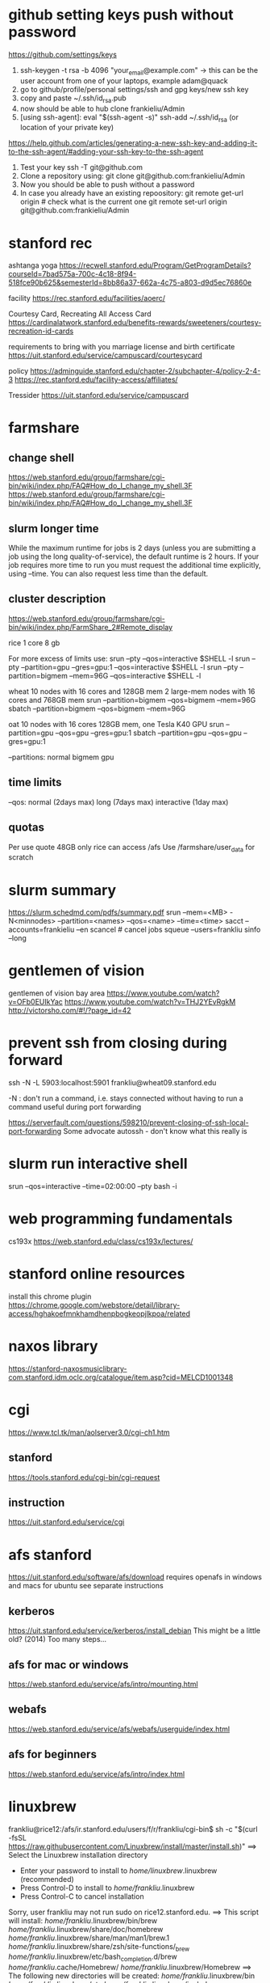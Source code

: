 ﻿# -*- mode: org -*-
#+STARTUP: indent hidestars showall

* github setting keys push without password
https://github.com/settings/keys
1. ssh-keygen -t rsa -b 4096 "your_email@example.com"  -> this can be
   the user account from one of your laptops, example adam@quack
2. go to github/profile/personal settings/ssh and gpg keys/new ssh key
3. copy and paste ~/.ssh/id_rsa.pub
4. now should be able to hub clone frankieliu/Admin
5. [using ssh-agent]:
   eval "$(ssh-agent -s)"
   ssh-add ~/.ssh/id_rsa (or location of your private key)

https://help.github.com/articles/generating-a-new-ssh-key-and-adding-it-to-the-ssh-agent/#adding-your-ssh-key-to-the-ssh-agent

6. Test your key
   ssh -T git@github.com
7. Clone a repository using:
   git clone git@github.com:frankieliu/Admin
8. Now you should be able to push without a password
9. In case you already have an existing repoository:
   git remote get-url origin   # check what is the current one
   git remote set-url origin git@github.com:frankieliu/Admin

* stanford rec
ashtanga yoga
https://recwell.stanford.edu/Program/GetProgramDetails?courseId=7bad575a-700c-4c18-8f94-518fce90b625&semesterId=8bb86a37-662a-4c75-a803-d9d5ec76860e

facility
https://rec.stanford.edu/facilities/aoerc/

Courtesy Card, Recreating All Access Card
https://cardinalatwork.stanford.edu/benefits-rewards/sweeteners/courtesy-recreation-id-cards

requirements to bring with you
marriage license and birth certificate
https://uit.stanford.edu/service/campuscard/courtesycard

policy
https://adminguide.stanford.edu/chapter-2/subchapter-4/policy-2-4-3
https://rec.stanford.edu/facility-access/affiliates/

Tressider
https://uit.stanford.edu/service/campuscard

* farmshare
** change shell
https://web.stanford.edu/group/farmshare/cgi-bin/wiki/index.php/FAQ#How_do_I_change_my_shell.3F
https://web.stanford.edu/group/farmshare/cgi-bin/wiki/index.php/FAQ#How_do_I_change_my_shell.3F

** slurm longer time
While the maximum runtime for jobs is 2 days (unless you are
submitting a job using the long quality-of-service), the default
runtime is 2 hours. If your job requires more time to run you must
request the additional time explicitly, using --time. You can also
request less time than the default.

** cluster description
https://web.stanford.edu/group/farmshare/cgi-bin/wiki/index.php/FarmShare_2#Remote_display

rice 1 core 8 gb

For more excess of limits use:
srun --pty --qos=interactive $SHELL -l
srun --pty --partition=gpu --gres=gpu:1 --qos=interactive $SHELL -l
srun --pty --partition=bigmem --mem=96G --qos=interactive $SHELL -l

wheat
10 nodes with 16 cores and 128GB mem
2 large-mem nodes with 16 cores and 768GB mem
srun --partition=bigmem --qos=bigmem --mem=96G
sbatch --partition=bigmem --qos=bigmem --mem=96G

oat
10 nodes with 16 cores 128GB mem, one Tesla K40 GPU
srun --partition=gpu --qos=gpu --gres=gpu:1
sbatch --partition=gpu --qos=gpu --gres=gpu:1

--partitions: normal bigmem gpu

** time limits
--qos: normal (2days max) long (7days max) interactive (1day max)

** quotas
Per use quote 48GB
only rice can access /afs
Use /farmshare/user_data for scratch

* slurm summary
https://slurm.schedmd.com/pdfs/summary.pdf
srun  --mem=<MB> -N<minnodes> --partition=<names> --qos=<name>
--time=<time>
sacct --accounts=frankieliu --en
scancel  # cancel jobs
squeue --users=frankliu
sinfo --long

* gentlemen of vision
gentlemen of vision bay area
https://www.youtube.com/watch?v=OFb0EUIkYac
https://www.youtube.com/watch?v=THJ2YEvRgkM
http://victorsho.com/#!/?page_id=42

* prevent ssh from closing during forward
ssh -N -L 5903:localhost:5901 frankliu@wheat09.stanford.edu

-N : don't run a command, i.e. stays connected without having to run a
command useful during port forwarding

https://serverfault.com/questions/598210/prevent-closing-of-ssh-local-port-forwarding
Some advocate autossh - don't know what this really is

* slurm run interactive shell
srun --qos=interactive --time=02:00:00 --pty bash -i

* web programming fundamentals
cs193x
https://web.stanford.edu/class/cs193x/lectures/

* stanford online resources
install this chrome plugin
https://chrome.google.com/webstore/detail/library-access/hghakoefmnkhamdhenpbogkeopjlkpoa/related

* naxos library
https://stanford-naxosmusiclibrary-com.stanford.idm.oclc.org/catalogue/item.asp?cid=MELCD1001348

* cgi
https://www.tcl.tk/man/aolserver3.0/cgi-ch1.htm
** stanford
https://tools.stanford.edu/cgi-bin/cgi-request
** instruction
https://uit.stanford.edu/service/cgi

* afs stanford
https://uit.stanford.edu/software/afs/download
requires openafs in windows and macs for ubuntu see separate instructions
** kerberos
https://uit.stanford.edu/service/kerberos/install_debian
This might be a little old? (2014)
Too many steps...
** afs for mac or windows
https://web.stanford.edu/service/afs/intro/mounting.html
** webafs
https://web.stanford.edu/service/afs/webafs/userguide/index.html
** afs for beginners
https://web.stanford.edu/service/afs/intro/index.html

* linuxbrew
frankliu@rice12:/afs/ir.stanford.edu/users/f/r/frankliu/cgi-bin$ sh -c "$(curl -fsSL https://raw.githubusercontent.com/Linuxbrew/install/master/install.sh)"
==> Select the Linuxbrew installation directory
- Enter your password to install to /home/linuxbrew/.linuxbrew (recommended)
- Press Control-D to install to /home/frankliu/.linuxbrew
- Press Control-C to cancel installation
Sorry, user frankliu may not run sudo on rice12.stanford.edu.
==> This script will install:
/home/frankliu/.linuxbrew/bin/brew
/home/frankliu/.linuxbrew/share/doc/homebrew
/home/frankliu/.linuxbrew/share/man/man1/brew.1
/home/frankliu/.linuxbrew/share/zsh/site-functions/_brew
/home/frankliu/.linuxbrew/etc/bash_completion.d/brew
/home/frankliu/.cache/Homebrew/
/home/frankliu/.linuxbrew/Homebrew
==> The following new directories will be created:
/home/frankliu/.linuxbrew/bin
/home/frankliu/.linuxbrew/etc
/home/frankliu/.linuxbrew/include
/home/frankliu/.linuxbrew/lib
/home/frankliu/.linuxbrew/sbin
/home/frankliu/.linuxbrew/share
/home/frankliu/.linuxbrew/var
/home/frankliu/.linuxbrew/opt
/home/frankliu/.linuxbrew/share/zsh
/home/frankliu/.linuxbrew/share/zsh/site-functions
/home/frankliu/.linuxbrew/Cellar
/home/frankliu/.linuxbrew/Caskroom
/home/frankliu/.linuxbrew/Homebrew
/home/frankliu/.linuxbrew/Frameworks

Press RETURN to continue or any other key to abort
==> /bin/mkdir -p /home/frankliu/.linuxbrew
==> /bin/chown frankliu:operator /home/frankliu/.linuxbrew
==> /bin/mkdir -p /home/frankliu/.linuxbrew/bin /home/frankliu/.linuxbrew/etc /home/frankliu/.linuxbrew/include /home/frankliu/.linuxbrew/lib /home/frankliu/.linuxbrew/sbin /home/frankliu/.linuxbrew/share /home/frankliu/.linuxbrew/var /home/frankliu/.linuxbrew/opt /home/frankliu/.linuxbrew/share/zsh /home/frankliu/.linuxbrew/share/zsh/site-functions /home/frankliu/.linuxbrew/Cellar /home/frankliu/.linuxbrew/Caskroom /home/frankliu/.linuxbrew/Homebrew /home/frankliu/.linuxbrew/Frameworks
==> /bin/chmod g+rwx /home/frankliu/.linuxbrew/bin /home/frankliu/.linuxbrew/etc /home/frankliu/.linuxbrew/include /home/frankliu/.linuxbrew/lib /home/frankliu/.linuxbrew/sbin /home/frankliu/.linuxbrew/share /home/frankliu/.linuxbrew/var /home/frankliu/.linuxbrew/opt /home/frankliu/.linuxbrew/share/zsh /home/frankliu/.linuxbrew/share/zsh/site-functions /home/frankliu/.linuxbrew/Cellar /home/frankliu/.linuxbrew/Caskroom /home/frankliu/.linuxbrew/Homebrew /home/frankliu/.linuxbrew/Frameworks
==> /bin/chmod 755 /home/frankliu/.linuxbrew/share/zsh /home/frankliu/.linuxbrew/share/zsh/site-functions
==> /bin/chown frankliu /home/frankliu/.linuxbrew/bin /home/frankliu/.linuxbrew/etc /home/frankliu/.linuxbrew/include /home/frankliu/.linuxbrew/lib /home/frankliu/.linuxbrew/sbin /home/frankliu/.linuxbrew/share /home/frankliu/.linuxbrew/var /home/frankliu/.linuxbrew/opt /home/frankliu/.linuxbrew/share/zsh /home/frankliu/.linuxbrew/share/zsh/site-functions /home/frankliu/.linuxbrew/Cellar /home/frankliu/.linuxbrew/Caskroom /home/frankliu/.linuxbrew/Homebrew /home/frankliu/.linuxbrew/Frameworks
==> /bin/chgrp operator /home/frankliu/.linuxbrew/bin /home/frankliu/.linuxbrew/etc /home/frankliu/.linuxbrew/include /home/frankliu/.linuxbrew/lib /home/frankliu/.linuxbrew/sbin /home/frankliu/.linuxbrew/share /home/frankliu/.linuxbrew/var /home/frankliu/.linuxbrew/opt /home/frankliu/.linuxbrew/share/zsh /home/frankliu/.linuxbrew/share/zsh/site-functions /home/frankliu/.linuxbrew/Cellar /home/frankliu/.linuxbrew/Caskroom /home/frankliu/.linuxbrew/Homebrew /home/frankliu/.linuxbrew/Frameworks
==> /bin/mkdir -p /home/frankliu/.cache/Homebrew
==> Downloading and installing Linuxbrew...
remote: Enumerating objects: 7, done.
remote: Counting objects: 100% (7/7), done.
remote: Compressing objects: 100% (7/7), done.
remote: Total 122304 (delta 0), reused 2 (delta 0), pack-reused 122297
Receiving objects: 100% (122304/122304), 27.74 MiB | 25.46 MiB/s, done.
Resolving deltas: 100% (89729/89729), done.
From https://github.com/Linuxbrew/brew
 * [new branch]      master     -> origin/master
 * [new tag]         1.0.0      -> 1.0.0
 * [new tag]         1.0.1      -> 1.0.1
 * [new tag]         1.0.2      -> 1.0.2
 * [new tag]         1.0.3      -> 1.0.3
 * [new tag]         1.0.4      -> 1.0.4
 * [new tag]         1.0.5      -> 1.0.5
 * [new tag]         1.0.6      -> 1.0.6
 * [new tag]         1.0.7      -> 1.0.7
 * [new tag]         1.0.8      -> 1.0.8
 * [new tag]         1.0.9      -> 1.0.9
 * [new tag]         1.1.0      -> 1.1.0
 * [new tag]         1.1.0.1    -> 1.1.0.1
 * [new tag]         1.1.1      -> 1.1.1
 * [new tag]         1.1.10     -> 1.1.10
 * [new tag]         1.1.11     -> 1.1.11
 * [new tag]         1.1.12     -> 1.1.12
 * [new tag]         1.1.13     -> 1.1.13
 * [new tag]         1.1.2      -> 1.1.2
 * [new tag]         1.1.2.1    -> 1.1.2.1
 * [new tag]         1.1.3      -> 1.1.3
 * [new tag]         1.1.4      -> 1.1.4
 * [new tag]         1.1.5      -> 1.1.5
 * [new tag]         1.1.6      -> 1.1.6
 * [new tag]         1.1.7      -> 1.1.7
 * [new tag]         1.1.8      -> 1.1.8
 * [new tag]         1.1.9      -> 1.1.9
 * [new tag]         1.2.0      -> 1.2.0
 * [new tag]         1.2.1      -> 1.2.1
 * [new tag]         1.2.2      -> 1.2.2
 * [new tag]         1.2.3      -> 1.2.3
 * [new tag]         1.2.4      -> 1.2.4
 * [new tag]         1.2.5      -> 1.2.5
 * [new tag]         1.2.6      -> 1.2.6
 * [new tag]         1.2.7      -> 1.2.7
 * [new tag]         1.2.8      -> 1.2.8
 * [new tag]         1.3.0      -> 1.3.0
 * [new tag]         1.3.1      -> 1.3.1
 * [new tag]         1.3.2      -> 1.3.2
 * [new tag]         1.3.3      -> 1.3.3
 * [new tag]         1.3.4      -> 1.3.4
 * [new tag]         1.3.5      -> 1.3.5
 * [new tag]         1.3.6      -> 1.3.6
 * [new tag]         1.3.7      -> 1.3.7
 * [new tag]         1.3.8      -> 1.3.8
 * [new tag]         1.3.9      -> 1.3.9
 * [new tag]         1.4.0      -> 1.4.0
 * [new tag]         1.4.1      -> 1.4.1
 * [new tag]         1.4.2      -> 1.4.2
 * [new tag]         1.4.3      -> 1.4.3
 * [new tag]         1.5.0      -> 1.5.0
 * [new tag]         1.5.1      -> 1.5.1
 * [new tag]         1.5.10     -> 1.5.10
 * [new tag]         1.5.11     -> 1.5.11
 * [new tag]         1.5.12     -> 1.5.12
 * [new tag]         1.5.13     -> 1.5.13
 * [new tag]         1.5.14     -> 1.5.14
 * [new tag]         1.5.2      -> 1.5.2
 * [new tag]         1.5.3      -> 1.5.3
 * [new tag]         1.5.4      -> 1.5.4
 * [new tag]         1.5.5      -> 1.5.5
 * [new tag]         1.5.6      -> 1.5.6
 * [new tag]         1.5.7      -> 1.5.7
 * [new tag]         1.5.8      -> 1.5.8
 * [new tag]         1.5.9      -> 1.5.9
 * [new tag]         1.6.0      -> 1.6.0
 * [new tag]         1.6.1      -> 1.6.1
 * [new tag]         1.6.10     -> 1.6.10
 * [new tag]         1.6.11     -> 1.6.11
 * [new tag]         1.6.12     -> 1.6.12
 * [new tag]         1.6.13     -> 1.6.13
 * [new tag]         1.6.14     -> 1.6.14
 * [new tag]         1.6.15     -> 1.6.15
 * [new tag]         1.6.16     -> 1.6.16
 * [new tag]         1.6.17     -> 1.6.17
 * [new tag]         1.6.2      -> 1.6.2
 * [new tag]         1.6.3      -> 1.6.3
 * [new tag]         1.6.4      -> 1.6.4
 * [new tag]         1.6.5      -> 1.6.5
 * [new tag]         1.6.6      -> 1.6.6
 * [new tag]         1.6.7      -> 1.6.7
 * [new tag]         1.6.8      -> 1.6.8
 * [new tag]         1.6.9      -> 1.6.9
 * [new tag]         1.7.0      -> 1.7.0
 * [new tag]         1.7.1      -> 1.7.1
 * [new tag]         1.7.2      -> 1.7.2
 * [new tag]         1.7.3      -> 1.7.3
 * [new tag]         1.7.4      -> 1.7.4
 * [new tag]         1.7.5      -> 1.7.5
 * [new tag]         1.7.6      -> 1.7.6
 * [new tag]         1.7.7      -> 1.7.7
Checking out files: 100% (1472/1472), done.
HEAD is now at 7655407 .github/move.yml: Fix for Linuxbrew
==> Downloading https://linuxbrew.bintray.com/bottles-portable-ruby/portable-ruby-2.3.7.x86_64_linux.bottle.tar.gz
######################################################################## 100.0%
==> Pouring portable-ruby-2.3.7.x86_64_linux.bottle.tar.gz
==> Linuxbrew is run entirely by unpaid volunteers. Please consider donating:
  https://github.com/Linuxbrew/brew#donations
==> Tapping homebrew/core
Cloning into '/home/frankliu/.linuxbrew/Homebrew/Library/Taps/homebrew/homebrew-core'...
remote: Enumerating objects: 4897, done.
remote: Counting objects: 100% (4897/4897), done.
remote: Compressing objects: 100% (4693/4693), done.
remote: Total 4897 (delta 50), reused 329 (delta 12), pack-reused 0
Receiving objects: 100% (4897/4897), 4.26 MiB | 0 bytes/s, done.
Resolving deltas: 100% (50/50), done.
Checking connectivity... done.
Checking out files: 100% (4913/4913), done.
Tapped 3 commands and 4678 formulae (4,936 files, 13.2MB).
Already up-to-date.
==> Installation successful!

==> Homebrew has enabled anonymous aggregate formulae and cask analytics.
Read the analytics documentation (and how to opt-out) here:
  https://docs.brew.sh/Analytics.html

==> Homebrew is run entirely by unpaid volunteers. Please consider donating:
  https://github.com/Homebrew/brew#donations
==> Next steps:
- Install the Linuxbrew dependencies if you have sudo access:
  Debian, Ubuntu, etc.
    sudo apt-get install build-essential
  Fedora, Red Hat, CentOS, etc.
    sudo yum groupinstall 'Development Tools'
  See http://linuxbrew.sh/#dependencies for more information.
- Add Linuxbrew to your ~/.profile by running
    echo 'export PATH="/home/frankliu/.linuxbrew/bin:$PATH"' >>~/.profile
    echo 'export MANPATH="/home/frankliu/.linuxbrew/share/man:$MANPATH"' >>~/.profile
    echo 'export INFOPATH="/home/frankliu/.linuxbrew/share/info:$INFOPATH"' >>~/.profile
- Add Linuxbrew to your PATH
    PATH="/home/frankliu/.linuxbrew/bin:$PATH"
- We recommend that you install GCC by running:
    brew install gcc
- After modifying your shell profile, you may need to restart your session
  (logout and then log back in) if the brew command isn't found.
- Run `brew help` to get started
- Further documentation:
    https://docs.brew.sh
Warning: /home/frankliu/.linuxbrew/bin is not in your PATH.

* snap without sudo
https://ubuntu-mate.community/t/snap-without-sudo/15473
snap login
snap install rg (ripgrep)

* print python verion
https://stackoverflow.com/questions/1252163/printing-python-version-in-output
import sys
print(sys.version)

import platform
platform.python_version()

* every nth row excel
=offset($A$2,(ROW()-2)*1,0)    : every other row 2,4,6,8, ....
=offset($A$23,(ROW()-23)*2,0)  : every third row 23,26,29, ....

* react and flask
https://realpython.com/the-ultimate-flask-front-end/
https://realpython.com/the-ultimate-flask-front-end-part-2/

These don't really explain how flask is being used but it does have
a simple react application.

* vue and django and rabbitmq
https://danidee10.github.io/blog/

* django and cgi
https://gist.github.com/philchristensen/5845530
https://docs.djangoproject.com/en/1.8/howto/deployment/fastcgi/

* let's see if fastcgi works
http://flask.pocoo.org/docs/0.12/deploying/fastcgi/

* full stack react
https://codeburst.io/creating-a-full-stack-web-application-with-python-npm-webpack-and-react-8925800503d9

* stanford geo
** shared folder
https://app.box.com/folder/14552064708
** RIA
http://www.guillaumelobet.be/RIA/
** morphology TPS thin plate spline
https://en.wikipedia.org/wiki/Geometric_morphometrics_in_anthropology
http://www.dg1an3.net/2015/03/warptps.html
** eucledian distance measurement
https://www.youtube.com/watch?v=zGPmrRCnF6Y

* latex proper subset
https://oeis.org/wiki/List_of_LaTeX_mathematical_symbols

* basic probability
https://www.youtube.com/watch?v=Y8EOkJ75elM

* what does independence look like on venn diagram
https://www.youtube.com/watch?v=pV3nZAsJxl0
https://www.ck12.org/book/CK-12-Algebra-II-with-Trigonometry/section/12.5/

* user guide afs storage and ssh fundamental slurm
https://web.stanford.edu/group/farmshare/cgi-bin/wiki/index.php/User_Guide#Storage
https://slurm.schedmd.com/quickstart.html
https://srcc.stanford.edu/services-systems-overview
https://web.stanford.edu/group/farmshare/cgi-bin/wiki/index.php/Main_Page#Software

* singularity
https://singularity.lbl.gov/docs-docker
http://singularity.lbl.gov/install-request

flow of singularity
http://singularity.lbl.gov/docs-flow

build images from scratch
http://singularity.lbl.gov/quickstart#build-images-from-scratch
http://singularity.lbl.gov/archive/docs/v2-2/create-image

mounting
http://singularity.lbl.gov/archive/docs/v2-2/docs-mount

hub - where images are located
https://www.singularity-hub.org/collections/1819

manual build
https://github.com/singularityhub/singularityhub.github.io/wiki/Manual-Build

build a container
https://github.com/singularityhub/singularityhub.github.io/wiki/Build-A-Container

my singularity repo - don't change it
https://github.com/frankieliu/singularity

company behind singularity
https://www.sylabs.io/singularity/

faq on singularity
http://singularity.lbl.gov/faq
http://singularity.lbl.gov/faq

forum on singularity
https://groups.google.com/a/lbl.gov/forum/#!forum/singularity

web browser in singularity
https://groups.google.com/a/lbl.gov/forum/#!topic/singularity/rtGSOf8Q0Iw

example singularity script with firefox
https://github.com/vsoch/singularity-butterfly/blob/master/Singularity

sample singularity with emacs vim python stuff
http://singularity-hub.org/containers/3790

sample docker with tensorflow
https://github.com/tensorflow/tensorflow/blob/master/tensorflow/tools/docker/Dockerfile

* gsuite
https://uit.stanford.edu/service/gsuite/login
Webmail (GSB faculty, staff, and students, and some undergraduate students): webmail.stanford.edu
Calendar (GSB faculty, staff, and students, and some undergraduate students): webcal.stanford.edu
Drive: webdocs.stanford.edu

** creating sites
https://gsuite.google.com/learning-center/products/sites/get-started/#!/
** deploy web apps and add them to your url
https://developers.google.com/apps-script/guides/web

* ipython notebooks in google cloud
https://colab.research.google.com/notebooks/welcome.ipynb#recent=true

* ubuntu list all installed packages
sudo apt list --installed
sudo dpkg -l
https://www.rosehosting.com/blog/list-all-installed-packages-with-apt-on-ubuntu/

manually installed packages
Using apt-mark and aptitude
comm -23 <(apt-mark showmanual | sort -u) <(gzip -dc /var/log/installer/initial-status.gz | sed -n 's/^Package: //p' | sort -u)
comm -23 <(aptitude search '~i !~M' -F '%p' | sed "s/ *$//" | sort -u) <(gzip -dc /var/log/installer/initial-status.gz | sed -n 's/^Package: //p' | sort -u)
https://askubuntu.com/questions/2389/generating-list-of-manually-installed-packages-and-querying-individual-packages

* unpack deb standalone apps
https://unix.stackexchange.com/questions/138188/easily-unpack-deb-edit-postinst-and-repack-deb
mkdir tmp
dpkg-deb -R original.deb tmp
dpkg-deb -b tmp fixed.deb

fakeroot might be needed

* installing google-chrome
download the deb
dpkg-deb -r <package>.deb <location>
https://www.linuxbabe.com/ubuntu/install-google-chrome-ubuntu-16-04-lts
https://support.google.com/chrome/answer/95346?co=GENIE.Platform%3DDesktop&hl=en
https://www.google.com/chrome/

* firefox download
https://www.mozilla.org/en-US/firefox/download/thanks/
https://ftp.mozilla.org/pub/firefox/releases/63.0b9/linux-x86_64/en-US/

* ubuntu docker repository
https://hub.docker.com/search/?isAutomated=0&isOfficial=0&page=1&pullCount=0&q=ubuntu+18&starCount=0
** x11-apps in docker
https://stackoverflow.com/questions/16296753/can-you-run-gui-applications-in-a-docker-container/25280523#25280523

** docker with visual code, dotnet cli, npm, emacs, firefox and more
https://github.com/cmiles74/docker-vscode

** guis in docker
http://wiki.ros.org/docker/Tutorials/GUI

* stanford webauth and user authentication
https://uit.stanford.edu/service/web/centralhosting/howto_user
https://uit.stanford.edu/service/web/centralhosting/userauth

SAML 2.0
https://uit.stanford.edu/service/saml

Combine node.js sso with shibboleth saml identify provider
https://wiki.library.ucsf.edu/pages/viewpage.action?pageId=361762610

* lamp vs mean replacing apache with node.js
https://stackoverflow.com/questions/5346055/can-i-replace-apache-with-node-js
run apache in proxy mode to serve dynamic pages with node and
static pages with apache

https://blog.cloudboost.io/get-apache-and-node-working-together-on-the-same-domain-with-javascript-ajax-requests-39db51959b79
apache and node working together

* web design stanford
https://uit.stanford.edu/guide/website
https://uit.stanford.edu/guide/website/personal
https://uit.stanford.edu/service/web/design

Web App Toolkit - database
https://web.stanford.edu/dept/its/communications/webservices/wiki/index.php/Stanford_Web_Application_Toolkit

Wiki services
https://opensource.stanford.edu/topics/web-development
https://web.stanford.edu/dept/its/communications/webservices/wiki/index.php/How_to_get_your_first_PHP_script_running_at_Stanford
https://tools.stanford.edu/cgi-bin/cgi-request
https://uit.stanford.edu/service/cgi/personal
https://web.stanford.edu/~frankliu/cgi-bin/lsbin.sh
https://web.stanford.edu/~frankliu/cgi-bin/deploy.fcgi/slasfd
https://uit.stanford.edu/service/cgi

Debugging
https://uit.stanford.edu/service/cgi/debugging
https://uit.stanford.edu/service/cgi/debugging

CGI scripts
https://uit.stanford.edu/service/cgi/scripts

CGI service
https://uit.stanford.edu/service/cgi

Php cookbook
http://web.stanford.edu/dept/its/communications/webservices/wiki/index.php/PHP_Cookbook

Cgi faq
https://uit.stanford.edu/service/cgi/faq
https://uit.stanford.edu/service/cgi/faq

Example CGI scripts
https://uit.stanford.edu/service/cgi/scripts
https://tools.stanford.edu/sumysql

Infrastructure tools
https://tools.stanford.edu/
https://tools.stanford.edu/cgi-bin/cgi-request

Web resources
https://uit.stanford.edu/service/web

http://web.stanford.edu/dept/its/communications/webservices/wiki/index.php/Main_Page
http://web.stanford.edu/dept/its/communications/webservices/wiki/index.php/Stanford_Web_Application_Toolkit
https://web.stanford.edu/dept/its/communications/webservices/wiki/index.php/Special:Statistics

https://stanford.service-now.com/services?id=get_help
https://stanford.service-now.com/services?id=get_help

* flask setup
http://flask.pocoo.org/

* node in google cloud
https://cloud.google.com/nodejs/docs/setup
https://cloud.google.com/free/docs/always-free-usage-limits
https://cloud.google.com/appengine/pricing
https://cloud.google.com/community/tutorials/run-expressjs-on-google-app-engine
https://cloud.google.com/nodejs/getting-started/hello-world

* my web page
https://web.stanford.edu/~frankliu/cgi-bin/lsbin.sh

* node-and-npm-in-30-seconds.sh
https://gist.github.com/isaacs/579814

* package managers
http://linuxbrew.sh/
https://opensource.com/article/18/7/evolution-package-managers
https://unix.stackexchange.com/questions/5535/non-root-package-managers

* using pkgsrc
https://rundong.wordpress.com/2013/10/18/pkgsrc-my-favorite-non-root-package-manager-on-linux/

* install node js with homebrew!!
https://blog.teamtreehouse.com/install-node-js-npm-linux

* farmshare connections
https://srcc.stanford.edu/farmshare2/connecting

* undertand full stack nice diagrams *good* react node express
https://www.smashingmagazine.com/2016/03/server-side-rendering-react-node-express/

* cgi and node
http://www.cgi-node.org/
http://www.cgi-node.org/downloads
https://nodejs.org/download/

* node.js cgi-node
basically runs javascript, should have fastcgi though
https://stackoverflow.com/questions/5248769/node-js-webserver-with-cgi-support-open-source

* great forum discussion on cgi-node
https://news.ycombinator.com/item?id=8835564

* express js over fastcgi-node
https://stackoverflow.com/questions/23777920/use-expressjs-app-via-fastcgi

* apache proxy for node.js server
https://stackoverflow.com/questions/32605232/how-to-deploy-nodejs-app-on-php-apache-server
<VirtualHost example.com:*>
    ProxyPreserveHost On

    ProxyPass /api http://localhost:3000/
    ProxyPassReverse /api http://localhost:3000/

    ServerName localhost
</VirtualHost>

https://stackoverflow.com/questions/9831594/apache-and-node-js-on-the-same-server
Also has information about adding mod_proxy for apache
ProxyPass is great if you can fire up your own node.js webserver

* not useful since not using a proxy, only useful for local serving
https://atticuswhite.com/blog/apache-serving-nodejs/

* node.js vs nginx and apache
https://www.quora.com/When-using-node-js-do-you-still-need-Nginx-or-Apache

* sample php cgi
https://web.stanford.edu/~frankliu/cgi-bin/phpinfo.php

* telegram bot with node.js
https://www.youtube.com/watch?v=Te7HcRhwOI4

* apache and flask
https://stackoverflow.com/questions/31870244/apache-webserver-and-flask-app
http://flask.pocoo.org/docs/0.12/deploying/mod_wsgi/

* setting up lamp server from scratch! *good*
https://www.digitalocean.com/community/tutorials/how-to-set-up-an-apache-mysql-and-python-lamp-server-without-frameworks-on-ubuntu-14-04

* alternatives to cgi and why cgi is bad
https://www.embedthis.com/blog/posts/stop-using-cgi/stop-using-cgi.html

* python wsgi servers *good*
has some great history about wsgi in general
https://blog.appdynamics.com/engineering/an-introduction-to-python-wsgi-servers-part-1/

* kernel modules
https://unix.stackexchange.com/questions/184877/how-to-list-all-loadable-kernel-modules
find /lib/modules/$(uname -r) -type f -name '*.ko'
find /lib/modules/$(uname -r) -type f -name '*.ko*'
ls /proc/modules
lsmod

* List apache modules
https://superuser.com/questions/284898/how-to-check-which-apache-modules-are-enabled-installed
apachectl -t -D DUMP_MODULES  # must be root
a2query -m
curl http://localhost/server-info
ls /etc/apache2/mods-enabled/
ls /etc/apache2/mods-available/

* hello world cgi python
https://web.stanford.edu/~frankliu/cgi-bin/hello.py

* mod_wsgi (web server gateway interface) apache and python
https://modwsgi.readthedocs.io/en/develop/user-guides/quick-installation-guide.html

* stanford webauth apache basicauth
limiting access
https://cs.stanford.edu/computing-guide/web-pages

* cgi-node
http://www.cgi-node.org/docs


* passing variable to python cgi script
https://www.google.com/search?ei=SRLMW4qgNKG90PEPj4ilsAI&q=how+to+pass+variables+to+python+cgi&oq=how+to+pass+variables+to+python+cgi&gs_l=psy-ab.3..33i22i29i30.15702.22871..23529...3.0..1.237.2677.37j0j1......0....1..gws-wiz.......0j0i71j35i39j0i67j0i131j0i20i263j35i304i39j0i13j0i22i30.Ei_8gCAXy_8
https://stackoverflow.com/questions/7687490/how-to-pass-variable-to-a-python-cgi-script
https://stackoverflow.com/questions/18669024/passing-variable-with-python-cgi
https://stackoverflow.com/questions/3582398/getting-http-get-arguments-in-python
https://stackoverflow.com/questions/5822280/passing-parameters-to-a-cgi-program-using-the-url-python

* python package for cgi development
https://github.com/agordon/cgi-tools
https://docs.python.org/2/library/cgi.html

* flask quickstart minimal
https://tedboy.github.io/flask/quickstart/quickstart1.html

* virtual env in python script and apache
https://stackoverflow.com/questions/27695501/use-virtualenv-in-python-script

Better way than virtualenv
http://benjamincongdon.me/blog/2017/02/19/A-Better-Way-to-Wrangle-Python-Environments/

* running virtual env python flask + apache
https://homes.cs.washington.edu/~yjzhang/notes/python_web.html
Tells me to point browser to the
[address]/url/to/app/app.cgi/.

* Deploy
https://web.stanford.edu/~frankliu/cgi-bin/deploy.cgi/wss


* Flask by example
https://realpython.com/flask-by-example-part-1-project-setup/

* django rabbitmq vue.js flask cgi
https://danidee10.github.io/blog/
https://danidee10.github.io/2016/10/26/flask-by-example-6.html

* Fast CGI and flask
http://flask.pocoo.org/docs/0.12/deploying/fastcgi/
https://www.google.com/search?q=executables+anaconda&oq=executables+anaconda&aqs=chrome..69i57.6750j0j7&sourceid=chrome&ie=UTF-8

* linuxbrew chicken
https://github.com/Linuxbrew/homebrew-core/blob/master/Formula/chicken.rb

* module is an alias

which module
module: 	 aliased to eval ` $LMOD_CMD csh  !*` ; eval `$LMOD_SETTARG_CMD -s csh`

* trek 2200
http://www.roadbikereview.com/product/latest-bikes/road-bike/trek/2200.html
DESCRIPTION

Frame Material: aluminum, carbon seat stays
Frame Angles: 73.8 head, 73.5 seat
Sizes: 50cm, 52cm, 54cm, 56cm, 58cm, 60cm, 63cm
Colors: Blue
Fork: Bontrager Race Carbon
Rear Shock: Not applicable
Brake Levers: Shimano Ultegra STI Dual Control
Handlebar: Bontrager Race
Stem: Bontrager Race
Headset: 1 1/8" threadless Cane Creek C1
Front Der: Shimano 105
Crankset: Shimano Ultegra, 39/53 teeth
Rear Der: Shimano Ultegra SS
Pedals: Shimano PD-M520 SPD
Tires: 700 x 25c Bontrager Race Lite

Most are three piece cranks 9/12 20tpi

* bitcoin course
https://www.coursera.org/learn/cryptocurrency/lecture/gFEJL/cryptographic-hash-functions

* WSL
Powershell (as admin)

Note you need to upgrade windows 10 in order to wsl

PS C:\Users\frank\Downloads> Enable-WindowsOptionalFeature -Online -FeatureName Microsoft-Windows-Subsystem-Linux
PS C:\Users\frank\Downloads> Add-AppxPackage -Path ".\CanonicalGroupLimited.Ubuntu18.04onWindows_1804.2018.817.0_x64__79
rhkp1fndgsc.Appx"

Accessing windows /mnt/c

** Initializing
https://docs.microsoft.com/en-us/windows/wsl/initialize-distro

** xwindows
vcxsrv-64.1.20.1.3.installer.exe

** what works in wsl
https://blogs.msdn.microsoft.com/wsl/2017/04/11/testing-the-windows-subsystem-for-linux/

* Mevn mongo express vue node
https://medium.com/@anaida07/mevn-stack-application-part-1-3a27b61dcae0
https://medium.com/@anaida07/mevn-stack-application-part-2-2-9ebcf8a22753
https://www.packtpub.com/web-development/full-stack-web-development-vuejs-and-node
https://codeburst.io/inside-the-book-full-stack-web-development-with-vue-js-and-node-50638d4dcc6a

* Understanding how express works
https://www.sohamkamani.com/blog/2018/05/30/understanding-how-expressjs-works/
https://www.google.com/search?q=understanding+web+server+stack&tbm=isch&source=iu&ictx=1&fir=uUsaqqiHxa7PyM%253A%252CsdQvRkCBOEHnUM%252C_&usg=AI4_-kR_uAbqFySbRtuSrDHkMbF3P7mhDA&sa=X&ved=2ahUKEwjkl4q9_aXeAhWpHzQIHemUDrUQ9QEwDXoECAMQBA#imgrc=uUsaqqiHxa7PyM:
https://stackoverflow.com/questions/19411135/what-does-express-js-do-in-the-mean-stack
http://evanhahn.com/understanding-express/

* imagej
https://imagej.nih.gov/ij/developer/macro/functions.html
https://imagej.nih.gov/ij/docs/menus/analyze.html#manager
https://imagej.nih.gov/ij/developer/api/ij/plugin/filter/EDM.html

* eucledian distance
https://www.google.com/search?q=euclidean+distance+map&source=lnms&tbm=isch&sa=X&ved=0ahUKEwjR-emZ5KbeAhVvHjQIHYHnAi4Q_AUIDigB&biw=1533&bih=770#imgrc=QUJLe9J37P81sM:
http://desktop.arcgis.com/en/arcmap/10.3/tools/spatial-analyst-toolbox/euclidean-distance.htm

* google drive
https://mail.google.com/mail/u/0/#search/sjg79%40stanford.edu/KtbxLwGrVJJzrrkSwBnHMxWfrGTSdTjxNV
https://drive.google.com/drive/folders/0ALvoJu8CZfkLUk9PVA
https://docs.google.com/spreadsheets/d/1K-Me9YfrVLxXZBY3E28QksIhVZDZ4S3x3K0th_cSuvI/edit#gid=1803918846
* imagej guide
https://imagej.nih.gov/ij/docs/guide/146-30.html

* deep learning papers
https://adeshpande3.github.io/The-9-Deep-Learning-Papers-You-Need-To-Know-About.html
https://papers.nips.cc/paper/4824-imagenet-classification-with-deep-convolutional-neural-networks.pdf
https://www.learnopencv.com/understanding-alexnet/
https://www.quora.com/How-do-I-study-the-Deep-Learning-textbook-by-Ian-Goodfellow
https://www.quora.com/What-is-the-most-systematic-way-to-understand-Deep-Learning-algorithms/answer/Prasoon-Goyal
https://github.com/aymericdamien/TensorFlow-Examples
http://www.deeplearningbook.org/contents/ml.html

* unity 3d
https://unity3d.com/machine-learning
https://blogs.unity3d.com/2017/08/22/unity-ai-reinforcement-learning-with-q-learning/
https://www.youtube.com/watch?v=XvbaCDvSzzY
https://medium.mybridge.co/30-amazing-machine-learning-projects-for-the-past-year-v-2018-b853b8621ac7
https://www.youtube.com/watch?v=bqsfkGbBU6k
https://docs.unity3d.com/Manual/30_search.html?q=ai+agents
https://www.amazon.com/Quick-Guide-Artificial-Intelligence-Unity-ebook/dp/B075CNMVQM
https://unity3d.com/programming-in-unity


* medical school cloud infrastructure
http://med.stanford.edu/irt/infrastructure/cloud-infrastructure.html
https://stanford.service-now.com/services?id=search&t=&portal=&titleStr=Describe%20your%20issue&q=Request%20to%20be%20part%20of%20the%20conversation%20as%20a%20single-channel%20guest%20into%20the%20IRT%20Slack%20instance%20in%20the%20%23googlecloudplatform%20channel&search=
https://stanford.service-now.com/it_services?id=kb_article&sys_id=2f5fbdb8db7cdb004a8f75d88c96198f

* stanford slack
https://stanford.enterprise.slack.com/
https://susciclu.slack.com/messages/C92TK7B8X/
https://susciclu.slack.com/messages/C8CNSTB88/

* google cloud genomics bigquery cloud storage
https://www.google.com/search?q=bigquery+genomics+cloud+storage&oq=bigquery+genomics+cloud+storage&aqs=chrome..69i57.7028j0j7&sourceid=chrome&ie=UTF-8

* firebase cloud firestore
https://medium.com/@hiranya911/firebase-developing-an-app-engine-service-with-python-and-cloud-firestore-1640f92e14f4
https://firebase.google.com/docs/firestore/rtdb-vs-firestore

* free tier, console developer
https://www.google.com/search?ei=_c3UW4qbJJK40PEPkrmS4Aw&q=google+free+tier+without+free+trial&oq=google+free+tier+without+free+trial&gs_l=psy-ab.3...6780.7506..7657...0.0..0.78.500.7......0....1..gws-wiz.......0i71.zuKgZ20KCt8
https://console.developers.google.com/apis/dashboard?project=api-project-950844133145&duration=PT1H
https://console.developers.google.com/apis/dashboard?project=api-project-950844133145&angularJsUrl=%2Fapis%2Fdashboard%3Fproject%3Dapi-project-950844133145&authuser=1&pli=1
https://console.developers.google.com/apis/dashboard?project=api-project-950844133145&angularJsUrl=%2Fapis%2Fdashboard%3Fproject%3Dapi-project-950844133145&authuser=1&pli=1
https://console.developers.google.com/apis/dashboard?project=api-project-950844133145&angularJsUrl=%2Fapis%2Fdashboard%3Fproject%3Dapi-project-950844133145&authuser=1
https://console.developers.google.com/apis/library/compute.googleapis.com?filter=category:compute&id=a08439d8-80d6-43f1-af2e-6878251f018d&project=api-project-950844133145&authuser=1
https://console.developers.google.com/apis/dashboard?project=api-project-950844133145&duration=PT1H

* sheets api
https://console.developers.google.com/apis/library/sheets.googleapis.com?id=739c20c5-5641-41e8-a938-e55ddc082ad1&project=api-project-950844133145&authuser=1
https://developers.google.com/sheets/api/guides/create
https://stackoverflow.com/questions/38972452/python-google-spread-sheet-update-api-does-not-work-with-403
https://drive.google.com/drive/u/0/folders/1mj-U1j1jpLwHOa2L35hmYnOE9mESX-V2
https://docs.google.com/spreadsheets/d/1sBFa0BN7Q1xyhDAfa4h5KSMVlicwrxnFPn0OuZSq-rI/edit#gid=0

* apps script and sheets
https://developers.google.com/apps-script/overview
https://developers.google.com/sheets/api/guides/concepts#spreadsheet_id
https://developers.google.com/apps-script/guides/sheets/functions
https://developers.google.com/apps-script/guides/services/
https://developers.google.com/apps-script/reference/spreadsheet/

* adding ui inside sheets
https://stackoverflow.com/questions/6876819/how-do-you-add-ui-inside-cells-in-a-google-spreadsheet-using-app-script
https://en.support.wordpress.com/google-docs/

* vue vs react
https://deliciousbrains.com/react-vs-vue-2018/
has good comments re vue cli - note most comments in vue's favor

* vue cli
https://forum.vuejs.org/t/migration-to-vue-cli-3-now/33404
https://cli.vuejs.org/guide/

* native vue
https://vuido.mimec.org/usage
https://electronjs.org/
https://vuido.mimec.org/

* pointer for functions
 arr               // arr
 arr []            // is an array (so index it)
 * arr []          // of pointers (so dereference them)
 (* arr [])()      // to functions taking nothing (so call them with ())
 void (* arr [])() // returning void

 so your answer is

 void (* arr [])() = {};

 But naturally, this is a bad practice, just use typedefs :)

 Extra: Wonder how to declare an array of 3 pointers to functions
 taking int and returning a pointer to an array of 4 pointers to
 functions taking double and returning char? (how cool is that, huh?
 :))

 arr //arr
 arr [3] //is an array of 3 (index it)
 * arr [3] //pointers
 (* arr [3])(int) //to functions taking int (call it) and
 *(* arr [3])(int) //returning a pointer (dereference it)
 (*(* arr [3])(int))[4] //to an array of 4
 *(*(* arr [3])(int))[4] //pointers
 (*(*(* arr [3])(int))[4])(double) //to functions taking double and
 char (*(*(* arr [3])(int))[4])(double) //returning char

* fullstack vue code
https://mega.nz/#F!fVsGwJZL!e1tjZX8qwINZ3raPOEXNfQ

* nice free tutorials
https://discuss.freetutorials.us/t/wes-bos-fullstack-advanced-react-graphql-5-26-gb-download-free/31575/18

* vue mode
I use vue-html-mode, vue-mode, web-mode, js2-mode and tern (and lots
of other things like emmet-mode, coffee-mode, projectile, rainbow-mode
etc)

I am actually using vue-html-mode, vue-mode, web-mode, js2-mode and
tern as well but it's just coming out like a gray lumpy gravy.

Here is my complete init file ... you can search the needed parts
(it's small, but there are comment headers for each major mode so you
can search by HTML, Javascript etc).

https://pastebin.com/HqntzaVc

Share
Report
Save

* setting up emacs for javascript

* google cloud
┌─────────────────────────────────────────────────────────────────────────────────────────────────────────────┐
│                                                  Components                                                 │
├───────────────┬──────────────────────────────────────────────────────┬──────────────────────────┬───────────┤
│     Status    │                         Name                         │            ID            │    Size   │
├───────────────┼──────────────────────────────────────────────────────┼──────────────────────────┼───────────┤
│ Not Installed │ App Engine Go Extensions                             │ app-engine-go            │ 153.3 MiB │
│ Not Installed │ Cloud Bigtable Command Line Tool                     │ cbt                      │   6.4 MiB │
│ Not Installed │ Cloud Bigtable Emulator                              │ bigtable                 │   4.3 MiB │
│ Not Installed │ Cloud Datalab Command Line Tool                      │ datalab                  │   < 1 MiB │
│ Not Installed │ Cloud Datastore Emulator                             │ cloud-datastore-emulator │  17.7 MiB │
│ Not Installed │ Cloud Datastore Emulator (Legacy)                    │ gcd-emulator             │  38.1 MiB │
│ Not Installed │ Cloud Pub/Sub Emulator                               │ pubsub-emulator          │  33.4 MiB │
│ Not Installed │ Cloud SQL Proxy                                      │ cloud_sql_proxy          │   3.8 MiB │
│ Not Installed │ Emulator Reverse Proxy                               │ emulator-reverse-proxy   │  14.5 MiB │
│ Not Installed │ Google Cloud Build Local Builder                     │ cloud-build-local        │   6.0 MiB │
│ Not Installed │ Google Container Local Builder                       │ container-builder-local  │   4.5 MiB │
│ Not Installed │ Google Container Registry's Docker credential helper │ docker-credential-gcr    │   1.8 MiB │
│ Not Installed │ gcloud Alpha Commands                                │ alpha                    │   < 1 MiB │
│ Not Installed │ gcloud Beta Commands                                 │ beta                     │   < 1 MiB │
│ Not Installed │ gcloud app Java Extensions                           │ app-engine-java          │ 108.8 MiB │
│ Not Installed │ gcloud app PHP Extensions                            │ app-engine-php           │           │
│ Not Installed │ gcloud app Python Extensions                         │ app-engine-python        │   6.2 MiB │
│ Not Installed │ gcloud app Python Extensions (Extra Libraries)       │ app-engine-python-extras │  28.5 MiB │
│ Not Installed │ kubectl                                              │ kubectl                  │   < 1 MiB │
│ Installed     │ BigQuery Command Line Tool                           │ bq                       │   < 1 MiB │
│ Installed     │ Cloud SDK Core Libraries                             │ core                     │   8.7 MiB │
│ Installed     │ Cloud Storage Command Line Tool                      │ gsutil                   │   3.5 MiB │
└───────────────┴──────────────────────────────────────────────────────┴──────────────────────────┴───────────┘

* configuring computer zone
[gcloud config set compute/zone NAME].
Did not print [6] options.
Too many options [56]. Enter "list" at prompt to print choices fully.
Please enter numeric choice or text value (must exactly match list
item):  11

Your project default Compute Engine zone has been set to [us-west1-b].
You can change it by running [gcloud config set compute/zone NAME].

Your project default Compute Engine region has been set to [us-west1].
You can change it by running [gcloud config set compute/region NAME].

Created a default .boto configuration file at [/home/adam/.boto]. See this file and
[https://cloud.google.com/storage/docs/gsutil/commands/config] for more
information about configuring Google Cloud Storage.
Your Google Cloud SDK is configured and ready to use!

- Commands that require authentication will use frankliu@stanford.edu by default
- Commands will reference project `gbsc-gcp-lab-gssc` by default
- Compute Engine commands will use region `us-west1` by default
- Compute Engine commands will use zone `us-west1-b` by default

Run `gcloud help config` to learn how to change individual settings

This gcloud configuration is called [default]. You can create additional configurations if you work with multiple accounts and/or projects.
Run `gcloud topic configurations` to learn more.

Some things to try next:

- Run `gcloud --help` to see the Cloud Platform services you can interact with. And run `gcloud help COMMAND` to get help on any gcloud command.
- Run `gcloud topic -h` to learn about advanced features of the SDK like arg files and output formatting

* hello world app engine
git clone https://github.com/GoogleCloudPlatform/nodejs-docs-samples
cd nodejs-docs-samples/appengine/hello-world/flexible
npm install
npm start
gcloud app deploy
gcloud app browse
# To view your application in the web browser run:
# $ gcloud app browse

* gcloud logs
You can stream logs from the command line by running:
$ gcloud app logs tail -s default

* gcloud update
Updates are available for some Cloud SDK components.  To install them,
please run:
  $ gcloud components update

* How to choose a google cloud engine (standard flexible compute)
https://cloud.google.com/appengine/docs/the-appengine-environments

* nodejs docker
https://github.com/GoogleCloudPlatform/nodejs-docker

* you can specify your own runtime
https://cloud.google.com/appengine/docs/flexible/custom-runtimes/
https://cloud.google.com/appengine/docs/flexible/nodejs/runtime

* gcloud get project name
gcloud config list --format 'value(core.project)'
gbsc-gcp-lab-gssc

* gcloud help page
gcloud topic formats

* project nane
export PROJECT_ID=$(gcloud config list --format '(value(core.project)')
export PROJECT_ID=$(gcloud config get-vale project)
Your active configuration is: [default]

gcloud info | awk '/project:/ {print $2}' | tr -d '[]'

* how-to
https://cloud.google.com/appengine/docs/flexible/custom-runtimes/how-to
buidling a custom runtime
configuring your app
testing and deploying your application
debugging an instance (connecting to an instance with ssh)

* Understanding flow of html
https://stackoverflow.com/questions/49843822/connecting-a-python-backend-and-vue-js-frontend-on-google-app-engine

Strictly speaking, your Python will not directly "load your app".

First, at the risk of unneeded explaining, there's the important concept of where code resides vs where code executes. Your VueJS code resides on the server in a static file but executes in the client / browser. Q: How does it get from the server to the browser to execute? A: The client must send a request to the server to provide it. Q: What would cause the browser to send this request? A: Instructions in other code sent to it, most probably a <script> tag in HTML.

So, the flow goes something like this (may vary for you depending on details not provided):

Browser sends request to server (GAE) for HTML, such as the home page
Server (GAE) responds with HTML
This HTML may be dynamically created by Python or may be a static file.
This HTML contains tags to instruct the browser to request more files: images, CSS, JS.
This HTML should contain a <script> tag to request your VueJS code.
Browser receives the HTML and processes it, including the <script> tag for your VueJS code.
Browser sends request to server for the VueJS code.
Server (GAE) responds with the static file containing the VueJS code.
Browser receives the file containing VueJS codes, runs it, and your VueJS is now loaded & running!
As your VueJS runs, it may send AJAX requests to the server (GAE) to get data and/or more code.
Your VueJS code must reside in a static file on the server. To the server (Python), this static file is just a meaningless bag-of-bytes (if there's a syntax error in the code it won't be found until it executes client-side).

How do you get these statics files into GAE so they are available when the browser requests it? You probably already got this (for CSS, images), but just in case you don't, see this link: Server Static Files for details on setting this up.

* community tutorials

https://cloud.google.com/appengine/docs/standard/nodejs/tutorials

* bash verify target of symbolic link
https://unix.stackexchange.com/questions/192294/how-to-verify-the-target-of-a-symbolic-link-points-toward-a-particular-path
if [ "$(readlink -- "$alink")" == /home/fyliu/.ssh/config.noproxy ];
then
fi

* stanford cees rfc head nodes
https://www.google.com/search?q=cees+rfc+head+nodes+stanford&oq=cees+rfc+head+nodes+stanford&aqs=chrome..69i57.6029j0j7&sourceid=chrome&ie=UTF-8

* gcloud you are not authenticated
https://cloud.google.com/sdk/auth_success

* gcloud nodejs-docs-samples
https://github.com/GoogleCloudPlatform/nodejs-docs-samples/blob/master/appengine/README.md
# Google App Engine Node.js Samples

These are samples for using [Node.js][nodejs] on
[Google App Engine][appengine]. Many of these samples
are referenced from the documentation on [cloud.google.com][appengine].

There are also samples [submitted by the community][community_samples].

See our other [Google Cloud Platform GitHub repositories](/GoogleCloudPlatform)
for sample applications and scaffolding for other frameworks and use cases.

-* [Run Locally](#run-locally)
-* [Deploying](#deploying)
-* [Official samples](#official-samples)
-* [Community samples](#community-samples)

## Run Locally

Some samples have specific instructions. If there is a `README.md` file in the
sample folder, please refer to it for any additional steps required to run the
sample.

The App Engine Node.js samples typically that you do the following:

1.  [Setup your environment for Node.js developement][nodejs_dev].
1.  [Install the Google Cloud SDK][sdk].
1.  Acquire local credentials for authenticating with Google Cloud Platform APIs:

        gcloud auth application-default login

1.  Clone this repo:

        git clone https://github.com/GoogleCloudPlatform/nodejs-docs-samples.git

1.  Choose a sample:

        cd appengine/sample-folder/

1.  Install depedencies using `npm` or `yarn`:

        npm install

    or

        yarn install

1.  Run the sample with `npm` or `yarn` (See the sample's `README.md` file for
    any additional setup):

        npm start

    or

        yarn start

1.  Visit the application at [http://localhost:8080][].

## Deploying

Some samples may have special deployment instructions.
Refer to the `README.md` file in the sample folder.

Many samples in this folder can be deployed to both App Engine Node.js standard
environment and flexible environment. Those samples come with two different
App Engine configuration files: `app.flexible.yaml` for flexible environment,
and `app.standard.yaml` for standard environment.

Samples with one single configuration file, `app.yaml`, can only be deployed
to one of the two environments. See the `README.md` files for these samples
for more information.

Generally speaking, to deploy a sample application:

1.  Use the [Google Cloud Console][console] to create a Google Cloud Platform
    project.
1.  [Enable billing][billing] for your project.

1.  Use the Cloud SDK to deploy your app.

    For samples with two configuration files (`app.flexible.yaml` and
    `app.standard.yaml`), if you plan to use App Engine Node.js Standard
    Environment, run

        gcloud app deploy app.standard.yaml

    To deploy to App Engine Node.js Flexible Environment, run

        gcloud app deploy app.flexible.yaml

    For samples with one configuration file (`app.yaml`), run

        gcloud app deploy

    to deploy the app to its compatible environment.

    Note: If there is a `yarn.lock` file then `yarn install` will be used during
    deployment. Delete the `yarn.lock` file to fall back to `npm install`.

1.  View your deployed application at `https://YOUR_PROJECT_ID.appspot.com`.

## Official samples

View the [Official App Engine Node.js samples][official_samples].

## Community samples

View the [Community-contributed App Engine Node.js samples][community_samples].

[nodejs]: https://nodejs.org/
[appengine]: https://cloud.google.com/appengine/
[nodejs_dev]: https://cloud.google.com/community/tutorials/how-to-prepare-a-nodejs-dev-environment
[sdk]: https://cloud.google.com/sdk/
[console]: https://console.cloud.google.com
[billing]: https://support.google.com/cloud/answer/6293499#enable-billing
[official_samples]: https://github.com/GoogleCloudPlatform/nodejs-docs-samples/tree/master/appengine
[community_samples]: https://cloud.google.com/community/tutorials/?q=%22Node.js%22

* deploy mongodb on compute engine
https://cloud.google.com/solutions/deploy-mongodb
mostly about sharding not a lot of instruction

List of tutorials
https://cloud.google.com/docs/tutorials#mongodb

This is a good tutorial
https://cloud.google.com/community/tutorials/mongodb-atlas-appengineflex-nodejs-app

This goes a little further than hello world
talks about uuid and redeploying
https://codelabs.developers.google.com/codelabs/cloud-app-engine-node/index.html?index=..%2F..%2Findex#1

Simple tutorial express and mongodb
https://cloud.google.com/community/tutorials/nodejs-mongodb-on-appengine

* mongodb gcloud
https://cloud.google.com/community/tutorials/nodejs-mongodb-on-appengine

---
title: Connect to MongoDB from Node.js on Google App Engine Flexible Environment
description: Learn how to connect to MongoDB from a Node.js app running on Google App Engine flexible environment.
author: jmdobry
tags: App Engine, Node.js, MongoDB
date_published: 2017-11-02
---

## MongoDB

> [MongoDB][mongo] is a document database with the scalability and flexibility
> that you want with the querying and indexing that you need
>
> – mongodb.com

You can check out [Node.js and Google Cloud Platform][nodejs-gcp] to get an
overview of Node.js itself and learn ways to run Node.js apps on Google Cloud
Platform.

## Prerequisites

1. Create a project in the [Google Cloud Platform Console](https://console.cloud.google.com/).
1. Enable billing for your project.
1. Install the [Google Cloud SDK](/sdk/).
1. [Prepare your environment for Node.js development][nodejs]

### Create a MongoDB database

There are multiple options for creating a new MongoDB database. For example:

- Create a Google Compute Engine virtual machine with [MongoDB pre-installed](/launcher/?q=mongodb).
- Create a MongoDB instance with [MongoDB Atlas on GCP](https://www.mongodb.com/cloud/atlas/mongodb-google-cloud).
- Use [mLab](https://mlab.com/google/) to create a free MongoDB deployment on Google Cloud Platform.

## Prepare the app

1. Initialize a `package.json` file with the following command:

        npm init

1. Install dependencies:

        npm install --save mongodb nconf

1. Create a `server.js` file with the following contents:

        'use strict';

        const mongodb = require('mongodb');
        const http = require('http');
        const nconf = require('nconf');

        // Read in keys and secrets. Using nconf use can set secrets via
        // environment variables, command-line arguments, or a keys.json file.
        nconf.argv().env().file('keys.json');

        // Connect to a MongoDB server provisioned over at
        // MongoLab.  See the README for more info.

        const user = nconf.get('mongoUser');
        const pass = nconf.get('mongoPass');
        const host = nconf.get('mongoHost');
        const port = nconf.get('mongoPort');

        let uri = `mongodb://${user}:${pass}@${host}:${port}`;
        if (nconf.get('mongoDatabase')) {
          uri = `${uri}/${nconf.get('mongoDatabase')}`;
        }
        console.log(uri);

        mongodb.MongoClient.connect(uri, (err, db) => {
          if (err) {
            throw err;
          }

          // Create a simple little server.
          http.createServer((req, res) => {
            if (req.url === '/_ah/health') {
              res.writeHead(200, {
                'Content-Type': 'text/plain'
              });
              res.write('OK');
              res.end();
              return;
            }
            // Track every IP that has visited this site
            const collection = db.collection('IPs');

            const ip = {
              address: req.connection.remoteAddress
            };

            collection.insert(ip, (err) => {
              if (err) {
                throw err;
              }

              // push out a range
              let iplist = '';
              collection.find().toArray((err, data) => {
                if (err) {
                  throw err;
                }
                data.forEach((ip) => {
                  iplist += `${ip.address}; `;
                });

                res.writeHead(200, {
                  'Content-Type': 'text/plain'
                });
                res.write('IPs:\n');
                res.end(iplist);
              });
            });
          }).listen(process.env.PORT || 8080, () => {
            console.log('started web process');
          });
        });

1.  Create a `keys.json` file with the following content, replacing the
    variables with your own values:

        {
          "mongoHost": "YOUR_MONGO_HOST",
          "mongoPort": "YOUR_MONGO_PORT",
          "mongoDatabase": "YOUR_MONGO_DB",
          "mongoUser": "YOUR_MONGO_USERNAME",
          "mongoPass": "YOUR_MONGO_PASSWORD"
        }

    Do not check your credentials into source control. Create a `.gitignore`
    file if you don't have one, and add `keys.json` to it.

## Run the app

1.  Run the app locally:

        npm start

1.  Visit [http://localhost:8080](http://localhost:8080) to see the app.

## Deploy the app

1.  Create an `app.yaml` file with the following content:

        runtime: nodejs
        env: flex

1.  Run the following command to deploy your app:

        gcloud app deploy

1.  View the deployed app:

        gcloud app browse

[mongo]: https://www.mongodb.com/
[nodejs-gcp]: running-nodejs-on-google-cloud
[nodejs]: /nodejs/docs/setup

* mongodb gcloud

https://cloud.google.com/community/tutorials/mongodb-atlas-appengineflex-nodejs-app

---
title: Hello World App - MongoDB Atlas and App Engine Flex - NodeJS
description: Learn how to build Node.js application with Google App Engine flexible environment and MongoDB Atlas.
author: arajwade,smithkh
tags: App Engine, Node.js, MongoDB Atlas
date_published: 2018-06-25
---

## Overview

In this tutorial, you will be building a "Hello World" application using Node.js
with Google App Engine flexible environment for our frontend and a MongoDB Atlas
multi-regional cluster on Google Cloud Platform as our primary database.

### Technical Complecity

Beginner

### Duration

45 Minutes

### Objectives

1.  Create and configure MongoDB Atlas multi-regional cluster on GCP.
2.  Configuring our Google Cloud Platform Account.
3.  Configure a Node.js application on a GCE Debian VM on GCP.
4.  Push your application to App Engine Flex on GCP.
5.  Visit our new application from any web-enabled client terminal, including
    mobile devices.

## Part 1: Configuring the MongoDB Atlas

1.  Create a free account on MongoDB Atlas on www.mongodb.com/cloud/atlas

    Click on "Login" at the top of the page:

    ![image](https://storage.googleapis.com/gcp-community/tutorials/mongodb-atlas-appengineflex-nodejs-app/image18.png)

2.  If you do not already have a MongoDB Atlas account, register for new account
    at the bottom of the page. If you do, skip to Step 5.

    ![image](https://storage.googleapis.com/gcp-community/tutorials/mongodb-atlas-appengineflex-nodejs-app/image3.png)

3.  Enter necessary details and click "Continue":

    ![image](https://storage.googleapis.com/gcp-community/tutorials/mongodb-atlas-appengineflex-nodejs-app/image12.png)

4.  Once on the MongoDB Atlas Homepage, select "Build a New Cluster":

    ![image](https://storage.googleapis.com/gcp-community/tutorials/mongodb-atlas-appengineflex-nodejs-app/image15.png)

5.  Create New Cluster by selecting Google Cloud Platform as a "Cloud Provider".
    Next select the region where you want to place your Atlas cluster. Ideally,
    your cluster will be located close to your end user for lower latency. Note
    that we can select a free tier region in your area of choice, as noted by
    the "Free Tier Available" icon. This is a no-cost option to get started.
    However, since we are assuming our end users will span across the globe, we
    want our Atlas cluster to be multi-regional. To enable a multi-regional
    cluster, we will need to select a M10 or larger cluster size. So for now,
    for our use case, let’s assume our primary end users for our application
    will be based in the US and a smaller percentage based in the UK and
    Australia. As such, we will select our primary region to be in North
    America, based in Iowa (us-central1).

    ![image](https://storage.googleapis.com/gcp-community/tutorials/mongodb-atlas-appengineflex-nodejs-app/image45.png)

6.  Next, to enable multiple regions, lets configure our cluster size under
    "Cluster Tier". Select "M10" under "Dedicated Development Clusters"
    subheading since this is the minimal size to move forward for
    multiple-regions.

    ![image](https://storage.googleapis.com/gcp-community/tutorials/mongodb-atlas-appengineflex-nodejs-app/image11.png)

7.  Now that we selected a M10 cluster, let's go back to "Cloud Provider &
    Region" and toggle the option to "Configure clusters across multiple
    regions" from "No" to "Yes". Once we enable this we will see more options.
    You will see your previously selected region as "Preferred" under "Node
    Type". Since for our use-case we will also have some users in the UK and
    Australia, we want to take into the considering the distance between our
    primary cluster in the US and enable lower latency for better read
    performance. As such, we will add a Read-only replica in London
    (europe-west2) and Sydney (australia-southeast1). Under the subheading
    "Deploy read-only replicas", select "Add a node" and add these two regions
    with 1 node each.

    ![image](https://storage.googleapis.com/gcp-community/tutorials/mongodb-atlas-appengineflex-nodejs-app/image27.png)

8.  We can skip the section "Additional settings" by clicking the "NEXT:
    CLUSTER NAME" button since we will keep the default settings.

    ![image](https://storage.googleapis.com/gcp-community/tutorials/mongodb-atlas-appengineflex-nodejs-app/image35.png)

9.  Under "'Cluster Name', provide a cluster Name." For this demo, we will keep
    the default of "Cluster0". Click on "Create Cluster" button at the bottom of
    the page.

    ![image](https://storage.googleapis.com/gcp-community/tutorials/mongodb-atlas-appengineflex-nodejs-app/image38.png)

10.  Our cluster is spinning up...

    ![image](https://storage.googleapis.com/gcp-community/tutorials/mongodb-atlas-appengineflex-nodejs-app/image36.png)

11. While this spins up, let's click on "Security" tab and then click on
    "Add New User".

    ![image](https://storage.googleapis.com/gcp-community/tutorials/mongodb-atlas-appengineflex-nodejs-app/image22.png)

12. Leave the default user as of "admin" and select a secure password. Record
    your user name and password in a safe location for reference later. Under
    "User Privileges", select "Atlas admin" and click on the "Add User" button
    to complete this section.

    ![image](https://storage.googleapis.com/gcp-community/tutorials/mongodb-atlas-appengineflex-nodejs-app/image16.png)

13.  Once done, we will see screen similar to this...

    ![image](https://storage.googleapis.com/gcp-community/tutorials/mongodb-atlas-appengineflex-nodejs-app/image32.png)

14. Under Security tab, select "IP Whitelist" and click on "Add IP Address".

    ![image](https://storage.googleapis.com/gcp-community/tutorials/mongodb-atlas-appengineflex-nodejs-app/image26.png)

15. Select "Allow Access from Anywhere" for the purpose of this demo and click
    on "Confirm".  Note:  When actually putting something into production, you
    will want to narrow the scope of where your database can be accessed and
    specify a specific IP address/CIDR block.

    ![image](https://storage.googleapis.com/gcp-community/tutorials/mongodb-atlas-appengineflex-nodejs-app/image20.png)

16. Go to "Overview" tab and click on "Connect" button.

    ![image](https://storage.googleapis.com/gcp-community/tutorials/mongodb-atlas-appengineflex-nodejs-app/image42.png)

17. A window will open. Select "Connect Your Application"

    ![image](https://storage.googleapis.com/gcp-community/tutorials/mongodb-atlas-appengineflex-nodejs-app/image19.png)

18. Click on "I am using driver 3.4 or earlier" and copy the connection string
    and keep it in a text file. We will be using it in our Node.js application
    to connect to MongoDB Atlas in Part 2 of this document. Close the pop-up
    dialogue

    ![image](https://storage.googleapis.com/gcp-community/tutorials/mongodb-atlas-appengineflex-nodejs-app/image40.png)

    ![image](https://storage.googleapis.com/gcp-community/tutorials/mongodb-atlas-appengineflex-nodejs-app/image41.png)

## Part 2: Configuring our Google Cloud Platform Account

1.  Go to cloud.google.com and login with your Google account. If you don't have
    a Google account, please create a free trial account by following
    instructions at this [link](https://console.cloud.google.com/freetrial).

2.  If not already there, go to https://console.cloud.google.com/

3.  Create a new project, by selecting the following dropdown in the top left:

    ![image](https://storage.googleapis.com/gcp-community/tutorials/mongodb-atlas-appengineflex-nodejs-app/image37.png)

4.  A new window will pop up.  In it, select "New Project" in the top left:

    ![image](https://storage.googleapis.com/gcp-community/tutorials/mongodb-atlas-appengineflex-nodejs-app/image21.png)

5.  Give your Hello World app a new project name and click the "Create" button:

    ![image](https://storage.googleapis.com/gcp-community/tutorials/mongodb-atlas-appengineflex-nodejs-app/image13.png)

    ![image](https://storage.googleapis.com/gcp-community/tutorials/mongodb-atlas-appengineflex-nodejs-app/image46.png)

6.  After your new project is done being created. Go back to the dropdown in
    Step 3, select your new project name:

    ![image](https://storage.googleapis.com/gcp-community/tutorials/mongodb-atlas-appengineflex-nodejs-app/image4.png)

7.  When the right project is selected, the name will change to reflect this in
    the dropdown in the top left of your console:

    ![image](https://storage.googleapis.com/gcp-community/tutorials/mongodb-atlas-appengineflex-nodejs-app/image23.png)

8.  Next, let's enable the specific APIs we will need:. Click on
    "APIs & Services" in the left toolbar:

    ![image](https://storage.googleapis.com/gcp-community/tutorials/mongodb-atlas-appengineflex-nodejs-app/image10.png)

9.  Then select, "ENABLE APIS AND SERVICES":

    ![image](https://storage.googleapis.com/gcp-community/tutorials/mongodb-atlas-appengineflex-nodejs-app/image30.png)

10. Select both "Google App Engine Flexible Environment" and "Google App Engine
    Admin API", then select "Enable":

    ![image](https://storage.googleapis.com/gcp-community/tutorials/mongodb-atlas-appengineflex-nodejs-app/image39.png)

    ![image](https://storage.googleapis.com/gcp-community/tutorials/mongodb-atlas-appengineflex-nodejs-app/image44.png)

    ![image](https://storage.googleapis.com/gcp-community/tutorials/mongodb-atlas-appengineflex-nodejs-app/image8.png)

11. Next, lets enable App Engine for our specific language. Use the search bar
    in the console and type in "App Engine". Select "App Engine" from the list
    of options

    ![image](https://storage.googleapis.com/gcp-community/tutorials/mongodb-atlas-appengineflex-nodejs-app/image31.png)

12. In the blue box on the left, choose the "Select a language" dropdown:

    ![image](https://storage.googleapis.com/gcp-community/tutorials/mongodb-atlas-appengineflex-nodejs-app/image29.png)

13. Choose Node.js:

    ![image](https://storage.googleapis.com/gcp-community/tutorials/mongodb-atlas-appengineflex-nodejs-app/image2.png)

14. Select a region where the majority of your users will be, then select
    "Next":

    ![image](https://storage.googleapis.com/gcp-community/tutorials/mongodb-atlas-appengineflex-nodejs-app/image5.png)

15. Close out of the optional tutorial on the right side, by selecting "Cancel
    Tutorial" in the bottom right:

    ![image](https://storage.googleapis.com/gcp-community/tutorials/mongodb-atlas-appengineflex-nodejs-app/image25.png)

## Part 3: Configuring and deploying our Node.js application

1. Create a Debian Linux GCE VM instance using the instructions given [here](https://cloud.google.com/compute/docs/quickstart-linux).

    NOTE: When creating your instance, please be sure to enable "Allow full
    access to all Cloud APIs" under "Identity and API access":

    ![image](https://storage.googleapis.com/gcp-community/tutorials/mongodb-atlas-appengineflex-nodejs-app/image33.png)

2. After your instance is created, SSH to your instance by clicking on the SSH button of your instance.

    ![image](https://storage.googleapis.com/gcp-community/tutorials/mongodb-atlas-appengineflex-nodejs-app/image24.png)

3. You should see a Linux window similar to this open...

    ![image](https://storage.googleapis.com/gcp-community/tutorials/mongodb-atlas-appengineflex-nodejs-app/image6.png)

4.  Configure your instance for Node.js and MongoDB client by executing
    following comments.

        sudo apt-get update

        curl -sL https://deb.nodesource.com/setup_8.x | sudo -E bash -

        sudo apt-get install -y nodejs

        sudo apt-get install -y build-essential

        npm install nconf

5.  Preparing the app - Initialize a package.json file with the following
    command:

        npm init

    ![image](https://storage.googleapis.com/gcp-community/tutorials/mongodb-atlas-appengineflex-nodejs-app/image47.png)

    For "package name", enter: "test"

    ![image](https://storage.googleapis.com/gcp-community/tutorials/mongodb-atlas-appengineflex-nodejs-app/image34.png)

    - For "version", enter: "1.0.0"
    - For "description", leave blank
    - For "entry point", enter: "server.js"
    - For "test command", leave blank
    - For "git repository", leave blank
    - For "keywords", leave blank
    - For "author", leave blank
    - For "license", leave blank

    ![image](https://storage.googleapis.com/gcp-community/tutorials/mongodb-atlas-appengineflex-nodejs-app/image7.png)

    When done, you should see something similar to this...

    ![image](https://storage.googleapis.com/gcp-community/tutorials/mongodb-atlas-appengineflex-nodejs-app/image14.png)

    Enter "yes" and press enter

6.  Install dependencies:

        npm install mongodb@2.2.33 --save

    ![image](https://storage.googleapis.com/gcp-community/tutorials/mongodb-atlas-appengineflex-nodejs-app/image17.png)

7.  Create a `server.js` file with the following contents by using command.


        nano server.js

    Copy the given code into the Nano editor and save the file using Ctrl + X.
    NOTE: See the highlighted section where you need to insert your own Atlas
    Connection string.

        'use strict';

        const mongodb = require('mongodb');
        const http = require('http');
        const nconf = require('nconf');
        let uri = ` PASTE YOUR MONGODB ATLAS CONNECTION STRING HERE `;
        if (nconf.get('mongoDatabase')) {
          uri = `${uri}/${nconf.get('mongoDatabase')}`;
        }
        console.log(uri);

        mongodb.MongoClient.connect(uri, (err, db) => {
          if (err) {
            throw err;
          }

          // Create a simple little server.
          http.createServer((req, res) => {
            if (req.url === '/_ah/health') {
              res.writeHead(200, {
                'Content-Type': 'text/plain'
              });
              res.write('OK');
              res.end();
              return;
            }


            const collection = db.collection('Messages');
            var datetime = new Date();
            const msg = {
              msgDescription: '\nHello World received on ' + datetime
            };

            collection.insert(msg, (err) => {
              if (err) {
                throw err;
              }

              // push out a range
              let msglist = '';
              collection.find().toArray((err, data) => {
                if (err) {
                  throw err;
                }
                data.forEach((msg) => {
                  msglist += `${msg.msgDescription}; `;
                });

                res.writeHead(200, {
                  'Content-Type': 'text/plain'
                });
        res.write('Messages received so far:\n');
                res.end(msglist);
              });
            });
          }).listen(process.env.PORT || 8080, () => {
            console.log('started web process');
          });
        });

    1.  Enter "Exit" to leave
    1.  On prompt to save, enter "Y"
    1.  Keep same file name, Hit Enter

8.  Running our app - Run the app locally by running the following command:

        npm start

    ![image](https://storage.googleapis.com/gcp-community/tutorials/mongodb-atlas-appengineflex-nodejs-app/image43.png)

9.  Open another instance of SSH session by repeating the steps listed in X.2
    in the cloud console and run following command

        curl localhost:8080

    ![image](https://storage.googleapis.com/gcp-community/tutorials/mongodb-atlas-appengineflex-nodejs-app/image9.png)

## Part 4: Push our application to App Engine Flex on GCP

Deploying the app to App Engine Flex

1.  Create an app.yaml file by running the following command:

        nano app.yaml

2.  Add following content to to app.yaml file by running the following command:

        runtime: nodejs
        env: flex

3.  Run the following command to deploy your app by running the following command:

        gcloud app deploy

4.  View the deployed app by running the following command:

        gcloud app browse

## Part 5: Visit our new application from any web-enabled client terminal; including mobile devices.

1.  Retrieve your external URL from the output of gcloud app browse command:

    ![image](https://storage.googleapis.com/gcp-community/tutorials/mongodb-atlas-appengineflex-nodejs-app/image28.png)

2.  Use a web-enabled client terminal to visit your new "Hello World"
    application using the external  URL in the previous step. You should see
    webpage showing screen similar to this:

    ![image](https://storage.googleapis.com/gcp-community/tutorials/mongodb-atlas-appengineflex-nodejs-app/image1.png)

* bash adding numbers
"$(($num1+$num2))"

* bash variable assignment parameter expansion
${parameter:-word}
|                    | parameter        |              |             |
|                    | set and not null | set but null | unset       |
| ${parameter:-word} | parameter        | word         | word        |
| ${parameter-word}  | parameter        | null         | word        |
| ${parameter:=word} | parameter        | word         | assign word |
| ${parameter=word}  | parameter        | null         | assign word |
| ${parameter:?word} | parameter        | error, exit  | error, exit |
| ${parameter?word}  | parameter        | sub null     | error, exit |
| ${parameter:+word} | word             | sub null     | sub null    |
| ${parameter+word}  | word             | sub word     | sub null    |

* nix-setup-user
Set user configuration
multi-user mode for Nix
https://nixos.org/releases/nix/nix-1.8/manual/

Dbus launch problems
https://github.com/moby/moby/issues/34175

* mongodb tutorials
- There are two mongodb tutorials slightly different from one another
https://cloud.google.com/community/tutorials/nodejs-mongodb-on-appengine
https://cloud.google.com/community/tutorials/nodejs-mongodb-on-appengine
https://cloud.google.com/community/tutorials/mongodb-atlas-appengineflex-nodejs-app
https://cloud.google.com/community/tutorials/mongodb-atlas-appengineflex-nodejs-app

* mongodb node.js driver api
http://mongodb.github.io/node-mongodb-native/2.2/api/Db.html#db

* mongodb clusters security enterprise security
https://cloud.mongodb.com/v2/5bdcb1a2014b76b6fa656c9c#clusters/security/enterpriseSecurity

* project's cluster
https://cloud.mongodb.com/v2/5bdcb1a2014b76b6fa656c9c#clusters

* docs for atlas
https://docs.atlas.mongodb.com/

* query the database
https://cloud.mongodb.com/v2/5bdcb1a2014b76b6fa656c9c#metrics/replicaSet/5bdcb23139ee1baceea159cc/explorer/test/IPs/find

* ubuntu disable scrensaver/lock
https://askubuntu.com/questions/177348/how-do-i-disable-the-screensaver-lock

* sudo without password
https://askubuntu.com/questions/147241/execute-sudo-without-password

* joe editor
https://joe-editor.sourceforge.io/4.5/man.html
^k x to exit editor

* gcloud flex runtimes
https://cloud.google.com/appengine/docs/flexible/custom-runtimes/
* gcloud debugging an instance
https://cloud.google.com/appengine/docs/flexible/custom-runtimes/debugging-an-instance
* gcloud tutorials
node.js "app engine standard"


* setting emacs for javascript
https://emacs.cafe/emacs/javascript/setup/2017/04/23/emacs-setup-javascript.html
https://emacs.cafe/emacs/javascript/setup/2017/05/09/emacs-setup-javascript-2.html
http://i.imgur.com/jEwgPsd.gif
https://www.reddit.com/r/emacs/comments/7w0ox0/tide_or_tern/
https://www.reddit.com/r/vuejs/comments/7dg1nb/how_do_you_set_up_emacs_to_develop_with_vue/
http://ternjs.net/doc/manual.html#emacs
https://github.com/AdamNiederer/vue-mode

* vue cli
https://flaviocopes.com/vue-cli/

* Free tutorials!!
https://discuss.freetutorials.us/top
** firebase and angular 5
https://discuss.freetutorials.us/t/skillshare-angular-5-and-firebase-building-real-world-app-features-2-21-gb-download-free/31635
** vue js master class
https://discuss.freetutorials.us/t/vueschool-the-vue-js-master-class-3-92-gb-download-free/31574/7
** fullstack.io react
https://discuss.freetutorials.us/t/ebook-fullstack-io-react-book-r36-july-2018-epub-pdf-code/13885
Saw a couple of requests for this book and people trying to find a newer version & code.

Decided to reupload.
Fullstack React: The Complete Guide to React and Friends
about the book: https://dereferer.me/?ohpy-l34wVRRw2Rj643r5Rx0Ez0090dlbg4BlNWPjJAwP7o-G 627

link (Base64):
aHR0cHM6Ly9tZWdhLm56LyNGIU9ZVWxrWXFCIU1xa0F0V1NVNGFaNW0zQlZkZEtyamc=

* vueschool.io
https://vueschool.io/plans

* fullstack.io/vue
https://www.fullstack.io/vue/

* complete javascript course
https://www.udemy.com/the-complete-javascript-course/
https://medium.com/codingthesmartway-com-blog/top-3-javascript-online-courses-f06acd71eb90
https://www.udemy.com/the-complete-javascript-course/?pmtag=FULLMUDEMAY&ranMID=39197&ranEAID=a1o1REVAqJg&ranSiteID=a1o1REVAqJg-j5gKmRtC35kaSaDGj7ubhw&siteID=a1o1REVAqJg-j5gKmRtC35kaSaDGj7ubhw&LSNPUBID=a1o1REVAqJg

* coding javascript app from scratch no frameworks
https://medium.com/codingthesmartway-com-blog/pure-javascript-building-a-real-world-application-from-scratch-5213591cfcd6

* init.js
https://www.toptal.com/javascript/guide-to-full-stack-javascript-initjs
Good introduction to full stack using nodejs and javascript

* printing to console apps script
Browser.msgBox('message', Browser.Buttons.OK_CANCEL);
Logger.log()
scriptlet in html file can call Logger.log()
Stackdriver Logging : shows console.log()

* Use clasp to work on apps script locally
https://github.com/google/clasp

* spreadsheet api
https://developers.google.com/apps-script/reference/spreadsheet/spreadsheet

* mongodb
https://stackoverflow.com/questions/50448272/avoid-current-url-string-parser-is-deprecated-warning-by-setting-usenewurlpars
MongoClient.connect("mongodb...", {userNewUrlParser: true});
mongoose.connect("..." {userNewUrlParser: true})
https://mongodb.github.io/node-mongodb-native/api-generated/mongoclient.html
Look here for coonect parameters

* mongodb v3.0
Read more detail here about changes to connect

https://stackoverflow.com/questions/47662220/db-collection-is-not-a-function-when-using-mongoclient-v3-0
MongoClient.connect('mongodb://localhost:27017',
 (err, client) => {
 var db = client.db('name of database');
});

* https://gbsc-gcp-lab-gssc.appspot.com/key.json

* mongodb query a collection
https://www.quackit.com/mongodb/tutorial/mongodb_query_a_collection.cfm
db.inventory.find( { field : { $ne: 10 } } )
https://docs.mongodb.com/manual/tutorial/query-documents/
https://docs.mongodb.com/manual/reference/operator/query/ne/

* apps script libraries
https://developers.google.com/apps-script/guides/libraries
https://script.google.com/home

* apps store
https://docs.google.com/spreadsheets/d/1akU-WwDEuRylKSG0fIk9YIkO3Q4jmPsL0kgGpAwsZ_U/edit?addon_store#gid=0

* class SpreadSheet
https://developers.google.com/apps-script/reference/spreadsheet/spreadsheet#getActiveRange()
https://developers.google.com/apps-script/reference/spreadsheet/

* use this to code apps locally
https://github.com/google/clasp
https://stackoverflow.com/questions/46782386/how-to-edit-google-app-script-outside-of-the-browser-e-g-in-emacs-or-vim

* rules, validation
https://developers.google.com/apps-script/reference/spreadsheet/range#getsheet

* logger
https://developers.google.com/apps-script/reference/spreadsheet/range#getsheet

* copy
https://productforums.google.com/forum/#!topic/docs/SwIuouNeblw
https://productforums.google.com/forum/#!topic/docs/SwIuouNeblw
function copy() {
    var s = SpreadsheetApp.getActive()
        .getSheetByName('JobsFeedbackHistoryTracking')
    s.getRange(1, 8, 100, 92)
        .copyValuesToRange(s, 9, 93, 1, 100);
}


function Copy() {

 var sss = SpreadsheetApp.openById('spreadsheet_key'); //replace with source ID
 var ss = sss.getSheetByName('Source'); //replace with source Sheet tab name
 var range = ss.getRange('A2:E6'); //assign the range you want to copy
 var data = range.getValues();

 var tss = SpreadsheetApp.openById('spreadsheet_key'); //replace with destination ID
 var ts = tss.getSheetByName('SavedData'); //replace with destination Sheet tab name
 ts.getRange(ts.getLastRow()+1, 1,5,5).setValues(data); //you will need to define the size of the copied data see getRange()

}

https://stackoverflow.com/questions/12291549/copy-a-range-from-one-spreadsheet-to-another

var beginning_row = 12;
var beginning_col = /*what ever corresponds to 'DA' */ ;

var newRange = ts.getRange(beginning_row, beginning_col,
featureList.length, featureList[0].length); //define target range



down vote
I am using somepart of someone here, I this code is working for me.

function CopyRange() {
 var sss = SpreadsheetApp.openById('spreadsheetid'); //replace with source ID
 var ss = sss.getSheetByName('sheetname'); //replace with source Sheet tab name
 var range = ss.getRange('A2:G50'); //assign the range you want to copy
 var data = range.getValues();

 var tss = SpreadsheetApp.openById('SpreadsheetID'); //replace with destination ID
 var ts = tss.getSheetByName('sheetname2'); //replace with destination Sheet tab name

 ts.getRange(ts.getLastRow()+1, 1,49,7).setValues(data); //you will need to define the size of the copied data see getRange()

}

// The code below will set the values for range A1:D2 to the values in an array.
var myTable = [[1, 2, 3, 4],[5, 6, 7, 8]];
var sheet = SpreadsheetApp.getActiveSheet();
sheet.getRange(1,1,2,4).setValues(myTable);



I use this function to copy an entire sheet's (values only) between documents:

 function updateSourceToTarget(sourceID,sourceName,targetID,targetname){
  Logger.log(sourceID + ' ' + sourceName + ' ' +targetname);
  var source = SpreadsheetApp.openById(sourceID).getSheetByName(sourceName);
  var destination = SpreadsheetApp.openById(targetID).getSheetByName(targetname);
  var sourcelastRow = source.getLastRow();
  var sourcelastCol = source.getLastColumn();
  var sourcedata = source.getRange(1,1,sourcelastRow,sourcelastCol).getValues();
  destination.getRange(1,1,sourcelastRow,sourcelastCol).setValues(sourcedata);
 }

then I call this function, in example:

updateSourceToTarget('sourceID','sourceSheetName','targetID','targetSheetName');

* trigger ui test if non-empty cell, and see if there is a change
https://webapps.stackexchange.com/questions/87346/add-a-script-trigger-to-google-sheet-that-will-work-in-android-mobile-app
https://webapps.stackexchange.com/questions/87346/add-a-script-trigger-to-google-sheet-that-will-work-in-android-mobile-app

function onEdit(e) {
  if (e.range.getA1Notation() == 'B1') {
    if (/^\w+$/.test(e.value)) {
      eval(e.value)();
      e.range.clear();
    }
  }
}

function insertSomething() {
  var sheet = SpreadsheetApp.getActiveSheet();
  sheet.getRange(2,3).setValue('inserted something');
}

function convertSomething() {
  var sheet = SpreadsheetApp.getActiveSheet();
  sheet.getRange(3,3).setValue('converted something');
}

* button
http://googleappscripting.com/google-spreadsheet-button/

* apps scrit
https://developers.google.com/apps-script/

* apps-script send email
https://developers.google.com/apps-script/overview

* apps-script chatbot
https://developers.google.com/hangouts/chat/quickstart/apps-script-bot

* apps-script forms
https://developers.google.com/apps-script/quickstart/forms

* binding a script vs standalone scripts
https://developers.google.com/apps-script/guides/bound

* my library
https://script.google.com/home/my

* forms
https://script.google.com/macros/d/M20ou43RmJjPDYLw58v4hSLuLDfwAn5z9/edit?uiv=2&mid=ACjPJvHOeyFVKAS1Ua997dIrO4T4LXODKIA5my-XsUOcVG1Nv9KRZuhEvTwZ8dgfiZV3rt91-w7Su4CRuP0yh8XGCVvF3ZvzaPO2fMhLM4BAQMGTao3eA8nrcXRmlL7xNWkTNe_QJ2DyZzA

* sequencing
https://docs.google.com/spreadsheets/d/1eZSEFYa14xVP8UEf19Wf7eNT3QIEontS_cGQESQl9Pc/edit#gid=620323631
* Mapping network drive
File explorer, there is a network icon on left pane or the This PC
Right click and Map network drive
Folder name (note you can also browse for the folder)
\\jitter\samba

* portable cygwin
https://github.com/MachinaCore/CygwinPortable/issues/28

* how to print last char of a file
https://superuser.com/questions/252692/how-to-print-last-character-of-a-file

tail -c 1 afile

* python run process in background and get process id
https://stackoverflow.com/questions/44107048/python-run-bash-command-with-redirection-in-background-and-get-the-process-id

use shell=True in Popen

* piping stdout and stderr popen python
https://stackoverflow.com/questions/2331339/piping-output-of-subprocess-popen-to-files

import subprocess
with open("stdout.txt",'wb') as out, open("stderr.txt",'wb') as err:
    subprocess.Popen("ls", stdout=out, stderr=err)
* print string to s text file python
https://stackoverflow.com/questions/5214578/python-print-string-to-text-file

with open('afile','w') as tf:
    tf.write('astring')
or  print('astring', file=tf)

* wb in python
https://stackoverflow.com/questions/2665866/what-is-the-wb-mean-in-this-code-using-python

writing to a file in binary mode

* unicode text in text file python
https://stackoverflow.com/questions/6048085/writing-unicode-text-to-a-text-file

foo = u'....'  # some unicode stuff here
f = open('test','w')
f.write(foo.encode('utf8')
f.close()

f = file('test','r')
print(f.read().decode('utf8'))

* measuring time python
https://stackoverflow.com/questions/7370801/measure-time-elapsed-in-python

import time
start = timt.time()
print("hello")
print(time.time() - start)

* echo python
https://stackoverflow.com/questions/17226912/why-does-simple-echo-in-subprocess-not-working

import subprocess
p = subprocess.Ppen('echo $HOME', shell=True, stdout=subprocess.PIPE)
print p.communicate()[0];

or
subprocess.check_output(cmd, shell=True);

* Passing double quote shell cmds to python
https://stackoverflow.com/questions/14928860/passing-double-quote-shell-commands-in-python-to-subprocess-popen

shell=True

scritp.sh
ffmepg -i "concat:1.ts|2.ts" -vcodec copy -acodec copy tmp.mp4

import subprocess
subprocell.call('.script.sh'; shell=True)


* chmod in python
https://stackoverflow.com/questions/12791997/how-do-you-do-a-simple-chmod-x-from-within-python
import os
import stat
st = os.stat('afile')
os.chmod('afile', st.st_mode | stat.S_IEXEC())
stat.S_IXUSR | stat.S_IXGRP | stat.S_IXOTH

os.chmod("afile", 0o775)

* python wait for process to terminate
https://stackoverflow.com/questions/325463/launch-a-shell-command-with-in-a-python-script-wait-for-the-termination-and-ret

import os
os.system('ls')

import os
os.spawlp(os.P_WAIT,'ls','-l')

# replaces current process
import os
os.exec*()

import subprocess
cmd = ['ls', '-l]
suprocess.Popn(cmd).wait()

import subporcess
cmd = ['ls', '-l]
p = suprocess.Popn(cmd, stdout=subporcess.PIPE)
for line in p.stdout:
    print(line)
p.wait()
print(p.returncode)

* earth
https://drive.google.com/drive/u/0/folders/16N9kPhdIt0vVhRq1BDTWg0JkS6b3nUUX
https://docs.google.com/spreadsheets/d/1IW7CiLaw2xEr3MYuLwZ5mJWEbhAEU_hP9J6od5vb-jk/edit#gid=1200594845

* lxd linux
https://stackoverflow.com/questions/30430526/how-is-lxd-different-from-lxc-docker
https://discuss.linuxcontainers.org/t/lxd-on-centos-7/1250
https://www.reddit.com/r/linux/comments/7pxa1s/does_anyone_use_lxd_canonicals_linux_container/

* gui in docker
http://fabiorehm.com/blog/2014/09/11/running-gui-apps-with-docker/
https://stackoverflow.com/questions/16296753/can-you-run-gui-applications-in-a-docker-container/16311264#16311264

* imagej
** threshold
https://imagej.nih.gov/ij/developer/macro/functions.html#setAutoThreshold
** image
https://imagej.nih.gov/ij/docs/menus/image.html
** autothreshold
https://www.google.com/imgres?imgurl=https://upload.wikimedia.org/wikipedia/commons/4/46/Image_processing_post_otsus_algorithm.jpg&imgrefurl=https://en.wikipedia.org/wiki/Otsu%2527s_method&h=768&w=1024&tbnid=r78MMYg2gkKo-M:&q=otsu+threshold&tbnh=150&tbnw=200&usg=AI4_-kSOCXuFQPa_aOjwwIeeO9REqJfShQ&vet=12ahUKEwjux87F2rfeAhXcJjQIHV8UATQQ_B0wFXoECAQQBg..i&docid=6ofBwp6VxH1wrM&itg=1&sa=X&ved=2ahUKEwjux87F2rfeAhXcJjQIHV8UATQQ_B0wFXoECAQQBg
https://en.wikipedia.org/wiki/Otsu%27s_method
** imagePlus
https://imagej.nih.gov/ij/developer/api/ij/ImagePlus.html
** tutorials!
https://imagej.nih.gov/ij/docs/pdfs/tutorial12.pdf
https://imagej.nih.gov/ij/docs/pdfs/tutorial10.pdf
https://albert.rierol.net/imagej_programming_tutorials.html
** book
https://link-springer-com.stanford.idm.oclc.org/chapter/10.1007%2F978-1-4471-6684-9_2
https://link-springer-com.stanford.idm.oclc.org/content/pdf/10.1007%2F978-1-4471-6684-9.pdf
** edm
https://imagej.nih.gov/ij/developer/api/ij/plugin/filter/EDM.html
** impagePrrocessor
https://imagej.nih.gov/ij/developer/api/ij/process/ImageProcessor.html
https://imagej.nih.gov/ij/developer/api/ij/process/ImageProcessor.html
** edm
http://imagejdocu.tudor.lu/doku.php?id=gui:process:binary&s[]=edm
** binary
https://imagej.nih.gov/ij/developer/api/ij/plugin/filter/Binary.html
** source git
https://imagej.net/GitHub
https://github.com/fiji?page=4
https://imagej.net/Git_mini_howto
https://github.com/imagej/imagej
https://www.google.com/search?q=imagej+source+code+for+analysis&oq=imagej+source+code+for+analysis&aqs=chrome..69i57.5470j0j7&sourceid=chrome&ie=UTF-8
** browse source code here
https://imagej.nih.gov/ij/developer/source/ij/plugin/filter/Analyzer.java.html
** download zip here
https://imagej.nih.gov/ij/download/src/
https://www.google.com/search?q=imagej+ij+git&oq=imagej+ij+git&aqs=chrome..69i57j69i60.3758j0j7&sourceid=chrome&ie=UTF-8

* emacs grep mode
https://www.emacswiki.org/emacs/GrepMode#toc2
https://www.gnu.org/software/emacs/manual/html_node/emacs/Grep-Searching.html

* java tabbed pane selectindex
https://stackoverflow.com/questions/916948/java-jtabbedpane-how-can-i-select-a-tab-from-a-button

* Load file matplotlib
https://pythonprogramming.net/loading-file-data-matplotlib-tutorial/

* python sys argv
https://www.pythonforbeginners.com/system/python-sys-argv

* returning arrays in java
https://stackoverflow.com/questions/12869741/returning-arrays-in-java

* python math
https://docs.python.org/2/library/math.html

* julia and pbs
https://github.com/JuliaParallel/ClusterManagers.jl/blob/master/src/qsub.jl

* stanford outlook
https://outlook.office.com/owa/?realm=stanford.edu&path=/mail/search

* pbs and docker
https://www.google.com/search?q=pbs+docker&oq=pbs+docker&aqs=chrome..69i57.2394j0j7&sourceid=chrome&ie=UTF-8

* docker ubuntu image
https://hub.docker.com/_/ubuntu/
https://en.wikipedia.org/wiki/BusyBox

* docker gui
http://fabiorehm.com/blog/2014/09/11/running-gui-apps-with-docker/
https://stackoverflow.com/questions/16296753/can-you-run-gui-applications-in-a-docker-container/16311264#16311264

* smerge emacs
C-c ^ a : keep all
C-c ^ n : next
C-c ^ p : previous
C-c ^ m : keep mine
C-c ^ o : keep other

C-c ^ e : ediff session : this is easier
smerge-ediff
vc-resolve-conflicts

n/p : next previous
a/b : keep a or b
/ : ancestor
q : quit

M-x smerge-transient-stae

~ : swap A/B order
d : bind to keep both

(defun ediff-copy-both-to-C ()
  (interactive)
  (ediff-copy-diff ediff-current-difference nil 'C nil
                   (concat
                    (ediff-get-region-contents ediff-current-difference 'A ediff-control-buffer)
                    (ediff-get-region-contents ediff-current-difference 'B ediff-control-buffer))))
(defun add-d-to-ediff-mode-map () (define-key ediff-mode-map "d" 'ediff-copy-both-to-C))
(add-hook 'ediff-keymap-setup-hook 'add-d-to-ediff-mode-map)

* xauth docker

Xauthority becomes an issue with newer systems. I can either discard
any protection with xhost + before running my docker containers, or I
can pass in a well prepared Xauthority file. Typical Xauthority files
are hostname specific. With docker, each container can have a
different host name (set with docker run -h), but even setting the
hostname of the container identical to the host system did not help in
my case. xeyes (I like this example) simply would ignore the magic
cookie and pass no credentials to the server. Hence we get an error
message 'No protocol specified Cannot open display'

The Xauthority file can be written in a way so that the hostname does
not matter. We need to set the Authentication Family to
'FamilyWild'. I am not sure, if xauth has a proper command line for
this, so here is an example that combines xauth and sed to do that. We
need to change the first 16 bits of the nlist output. The value of
FamilyWild is 65535 or 0xffff.

docker build -t xeyes - << __EOF__

FROM debian
RUN apt-get update
RUN apt-get install -qqy x11-apps
ENV DISPLAY :0
CMD xeyes
__EOF__

XSOCK=/tmp/.X11-unix
XAUTH=/tmp/.docker.xauth
xauth nlist :0 | sed -e 's/^..../ffff/' | xauth -f $XAUTH nmerge -
docker run -ti -v $XSOCK:$XSOCK -v $XAUTH:$XAUTH -e XAUTHORITY=$XAUTH xeyes

Can be shortened to
-v $XSOCK -v $XAUTH --

Ubuntu creates /tmp/.docker.xauth with permission 600
In container xauth list
chmod 644 $XAUTH
xauth nslit :0 | ... command

Replace last 4 lines
xauth nlist $DISPLAY | sed -e 's/^..../ffff/' | xauth -f
/tmp/.docker.xauth nmerge - && docker run -it -v
/tmp/.X11-unix:/tmp/.X11-unix -v /tmp/.docker.xauth:/tmp/.docker.xauth
-e XAUTHORITY=/tmp/.docker.xauth -e DISPLAY=$DISPLAY xeyes

** Another way

55
down vote
I just found this blog entry and want to share it here with you because I think it is the best way to do it and it is so easy.

http://fabiorehm.com/blog/2014/09/11/running-gui-apps-with-docker/

PROS:
+ no x server stuff in the docker container
+ no vnc client/server needed
+ no ssh with x forwarding
+ much smaller docker containers

CONS:
- using x on the host (not meant for secure-sandboxing)

in case the link will fail someday I have put the most important part here:
dockerfile:

FROM ubuntu:14.04

RUN apt-get update && apt-get install -y firefox

# Replace 1000 with your user / group id
RUN export uid=1000 gid=1000 && \
    mkdir -p /home/developer && \
    echo "developer:x:${uid}:${gid}:Developer,,,:/home/developer:/bin/bash" >> /etc/passwd && \
    echo "developer:x:${uid}:" >> /etc/group && \
    echo "developer ALL=(ALL) NOPASSWD: ALL" > /etc/sudoers.d/developer && \
    chmod 0440 /etc/sudoers.d/developer && \
    chown ${uid}:${gid} -R /home/developer

USER developer
ENV HOME /home/developer
CMD /usr/bin/firefox
build the image:

docker build -t firefox .
and the run command:

docker run -ti --rm \
   -e DISPLAY=$DISPLAY \
   -v /tmp/.X11-unix:/tmp/.X11-unix \
   firefox
of course you can also do this in the run command with sh -c "echo script-here"

HINT: for audio take a look at: https://stackoverflow.com/a/28985715/2835523

I was actually able to get it to work using MobaXTerm by using the
Dockerfile as above and modifying the docker run command to mount
/tmp/.X11-unix to /c:/Users/username and set the host IPv4 address for
the DISPLAY environment variable.. – walksignison May 25 at 14:51

** Another

With docker data volumes it's very easy to expose xorg's unix domain
socket inside the container.

For example, with a Dockerfile like this:

FROM debian
RUN apt-get update
RUN apt-get install -qqy x11-apps
ENV DISPLAY :0
CMD xeyes
You could do the following:

$ docker build -t xeyes - < Dockerfile
$ XSOCK=/tmp/.X11-unix/X0
$ docker run -v $XSOCK:$XSOCK xeyes

This of course is essentially the same as X-forwarding. It grants the
container full access to the xserver on the host, so it's only
recommended if you trust what's inside.

** more
up vote
24
down vote
You can also use subuser: https://github.com/timthelion/subuser

This allows you to package many gui apps in docker. Firefox and emacs have been tested so far. With firefox, webGL doesn't work though. Chromium doesn't work at all.

EDIT: Sound works!

EDIT2: In the time since I first posted this, subuser has progressed greatly. I now have a website up subuser.org, and a new security model for connecting to X11 via XPRA bridging.

shareimprove this answer
edited Aug 17 '15 at 22:11
answered Feb 11 '14 at 22:49

timthelion
553616
3
Please note that subuser is still very new and relatively untested. If you run into any problems please submit bug reports! – timthelion Feb 11 '14 at 22:52
I'd avoid X11 if there's any way you can. Your killer app would be running the tor proxy in docker, and running a full browser with plugins in a child docker such that firewalling etc forces all network out via the tor docker. This would run laps around the current tor browser bundle for web usability because you'd let rich content through. – Will Feb 12 '14 at 6:31
1
Is the trouble for you with X11 security? Or is it that you want this
working with windows? Or that you want this to work remotely? All of
the above? I think that making this work with vnc is quite
possible(though I wouldn't make it the default method because it adds
a dependency on vnc). Making subuser work remotely isn't really
possible/meaningfull. There is also this:
github.com/rogaha/docker-desktop but from the bug reports it seems
xpra might be unusable in real life. – timthelion Feb 12 '14 at 10:45

** mobaterm
Please see original stackoverflow post
https://stackoverflow.com/questions/16296753/can-you-run-gui-applications-in-a-docker-container/16311264#16311264

* neural networks topology geometry
http://colah.github.io/posts/2014-03-NN-Manifolds-Topology/
Extremely good about visualizing action of neural networks

* perl tell and seek
https://perldoc.perl.org/functions/tell.html
https://perldoc.perl.org/functions/seek.html

* python conver epoch time to datetime
https://stackoverflow.com/questions/12400256/converting-epoch-time-into-the-datetime
time.strftime('%Y-%m-%d %H:%M:%S', time.localtime(1347517370))

Or

import datetime
datetime.datetime.fromtimestamp(1347517370).strftime('%c')

Or

>>> import datetime
>>> datetime.datetime.fromtimestamp(1347517370).strftime('%Y-%m-%d %H:%M:%S')
'2012-09-13 14:22:50' # Local time

To get UTC,

>>> datetime.datetime.utcfromtimestamp(1347517370).strftime('%Y-%m-%d %H:%M:%S')
  '2012-09-13 06:22:50'
* grep only matching pattern
grep -oh "\w*th\w*" *
-o --only-matching
-h --no-filename

* grep only specifid group
https://unix.stackexchange.com/questions/13466/can-grep-output-only-specified-groupings-that-match
grep -Po  -P for perl -o for only

example
grep  -oP 'foobar \K\w+' test.txt
bash
happy

\K (?<=pattern) which use as a zero-width
look-behind assertion before the text you
want to output

(?=pattern) xtzerwao-width look-ahead assertion
after the text you want to output

* python parsing from json file
https://stackoverflow.com/questions/2835559/parsing-values-from-a-json-file

* python jsonstreamer
https://github.com/kashifrazzaqui/json-streamer

* genetics
https://susciclu.slack.com/

* vpn stanford
https://uit.stanford.edu/service/vpn
https://uit.stanford.edu/service/vpn/linux

* merge conflicts in emacs
https://emacs.stackexchange.com/questions/16469/how-to-merge-git-conflicts-in-emacs

* ethernet frame
https://www.google.com/search?ei=tZHYW962HqGT0gLd3JywAQ&q=ethernet+frame+max+size&oq=ethernet+frame+max+size&gs_l=psy-ab.3..0j0i22i30l4.14973.19099..19205...0.0..0.69.1207.22......0....1..gws-wiz.......35i39j0i131j0i20i264j0i131i20i264j0i67j0i20i263j0i20i263i264.GE2JzPMGzqE
64-1522 bytes

* prometheus query api
https://prometheus.io/docs/prometheus/latest/querying/api/

* emacs speed test
https://oremacs.com/2015/02/24/emacs-speed-test/

* parsing large files in python
https://stackoverflow.com/questions/21653738/parsing-large-9gb-file-using-python

* reading single character at a time
https://stackoverflow.com/questions/2988211/how-to-read-a-single-character-at-a-time-from-a-file-in-python

* python seek tell
https://www.tutorialspoint.com/python/file_seek.htm
https://stackoverflow.com/questions/15594817/f-seek-and-f-tell-to-read-each-line-of-text-file

* python reg expressions
https://www.tutorialspoint.com/python/python_reg_expressions.htm

* python variable is defined
https://www.oreilly.com/library/view/python-cookbook/0596001673/ch17s02.html

* org clean view
https://orgmode.org/guide/Clean-view.html

* tcpdump
# tcpdump is it going as fast as it can, can you see if server or
# binary capture pcal value

* python plot time series from a file
https://stackoverflow.com/questions/1574088/plotting-time-in-python-with-matplotlib

* convert epoch time
https://www.epochconverter.com/

* python json working with large datasets using pandas
https://www.dataquest.io/blog/python-json-tutorial/

* yajl used for jsonstream need to change some part of the code
https://launchpad.net/ubuntu/+source/yajl
https://lloyd.github.io/yajl/

* reformat json files with yajl
https://mobilefish.de/index.php/easily-re-format-json-files-yajl-tools-ubuntu-package
https://www.google.com/search?q=loading+a+json+file+python&oq=loading+a+json+file+python&aqs=chrome..69i57.4435j0j7&sourceid=chrome&ie=UTF-8

* pandas tutorial dataframe python
https://www.datacamp.com/community/tutorials/pandas-tutorial-dataframe-python#question1

* json-streamer
https://github.com/kashifrazzaqui/json-streamer/issues/5

* get pid from shell
https://stackoverflow.com/questions/21063765/get-pid-in-shell-bash
echo $$
echo $BASHPID

* suspend running process
http://go2linux.garron.me/linux/2011/01/stop-or-suspend-running-process-linux-control-it-882/
https://unix.stackexchange.com/questions/2107/how-to-suspend-and-resume-processes

kill -TSTP [pid]    : soft stop
kill -STOP [pid]    : hard stop like C-Z
kill -CONT [pid]    : resume execution

https://stackoverflow.com/questions/41787234/how-to-know-the-process-id-of-current-bash-session

* pbs
https://hpcc.usc.edu/support/documentation/pbs-to-slurm/

* quota
https://drive.google.com/drive/quota

* backup gmail to hard-drive
Chrome extension to backup email
https://www.thewindowsclub.com/backup-gmail-to-hard-drive
https://chrome.google.com/webstore/detail/save-emails-and-attachmen/nflmnfjphdbeagnilbihcodcophecebc?hl=en
https://docs.google.com/spreadsheets/d/1HGGFs57tarHJ9wfjZpPGYVWrTYe-w5Si8g3qWJleLF8/edit#gid=0
http://www.gmail-backup.com/download

* brazillian comics
http://gibisclassicos.blogspot.com/2018/04/disney-especial-n-150-editora-abril.html
http://www.mediafire.com/file/kqqe759g1omeq1j/DE150+-+Esportes.cbr
https://www.sendspace.com/file/tgyasg

* gmail size query
https://www.labnol.org/internet/gmail-size-search/26669/
size:5242880 list all email whose size is 5MB or greater

* json-streamer
https://github.com/kashifrazzaqui/json-streamer

* parse large text file
https://stackoverflow.com/questions/23505449/efficiently-read-and-parse-large-one-line-text-files

* laze reading large file python
https://stackoverflow.com/questions/519633/lazy-method-for-reading-big-file-in-python

* how to sort a large array python
http://neopythonic.blogspot.com/2008/10/sorting-million-32-bit-integers-in-2mb.html

* read a file in chunks python
https://stackoverflow.com/questions/4566498/python-file-iterator-over-a-binary-file-with-newer-idiom/4566523#4566523
def read_in_chunks(infile, chunk_size=1024*64):
    chunk = infile.read(chunk_size)
    while chunk:
        yield chunk
        chunk = infile.read(chunk_size)

* command line arguments python
https://stackabuse.com/command-line-arguments-in-python/
1. sys.argv[]
2. getopt module
3. argparse module

* regex python
https://docs.python.org/3.4/howto/regex.html
https://docs.python.org/2/library/re.html

* tmux copy and paste
https://www.google.com/search?q=tmux+copy+and+paste&oq=tmux+copy+and+paste&aqs=chrome..69i57.2720j0j7&sourceid=chrome&ie=UTF-8

* read().decode('utf-8') or simply .decode()
https://stackoverflow.com/questions/31019854/typeerror-cant-use-a-string-pattern-on-a-bytes-like-object-in-re-findall
https://stackoverflow.com/questions/11339955/string-encoding-and-decoding

* find multiple occurences in a string python
astring.find(asubstr, start_pos)
https://stackoverflow.com/questions/3873361/finding-multiple-occurrences-of-a-string-within-a-string-in-python

* slice strings python
https://www.pythoncentral.io/cutting-and-slicing-strings-in-python/

* static variables python
https://stackoverflow.com/questions/279561/what-is-the-python-equivalent-of-static-variables-inside-a-function

* python generator has additional stuff, iterators, closures, decorators
https://www.programiz.com/python-programming/generator

* concat bytes python
https://stackoverflow.com/questions/28130722/python-bytes-concatenation/28130794
a += b

* this bytes concat doesn't work python
https://docs.python.org/3/library/stdtypes.html
bytes.join()

* bytes python
https://www.w3resource.com/python/python-bytes.php#bytes
b'this is in bytes'

* stanford axess
https://axess.sahr.stanford.edu/group/guest/my-timecard-leave-balances

* print in colors python
https://stackoverflow.com/questions/287871/print-in-terminal-with-colors

* python logging
https://docs.python.org/2/howto/logging.html

* python wrapper functions, taking arguments
https://stackoverflow.com/questions/30904486/python-wrapper-function-taking-arguments-inside-decorator

    def wrapper(*args,**kwargs):
        some_function(*args,**kwargs)

* python logging
https://docs.python.org/3/howto/logging.html#logging-basic-tutorial
logging.basicConfig(level=logging.INFO)

* python wrapping logging
https://bbengfort.github.io/snippets/2016/01/11/logging-mixin.html

* python convert bytes to string
https://stackoverflow.com/questions/606191/convert-bytes-to-a-string

* create a format string with arbitrarily number of parameters
https://www.google.com/search?q=how+to+create+a+format+string+with+arbitrarily+number+of+%7B%7D+python&oq=how+to+create+a+format+string+with+arbitrarily+number+of+%7B%7D+python&aqs=chrome..69i57.23241j0j7&sourceid=chrome&ie=UTF-8
str = "{}" * number; str.format([])

* jq! json queue count number of occurences of a word in a text file
jq -r '..|objects|keys[]' < file.json
-r recursive
https://unix.stackexchange.com/questions/2244/how-do-i-count-the-number-of-occurrences-of-a-word-in-a-text-file-with-the-comma
http://www.compciv.org/recipes/cli/jq-for-parsing-json/
https://stedolan.github.io/jq/manual/
https://github.com/stedolan/jq/tree/master/docs
https://github.com/stedolan/jq/issues/785
https://stackoverflow.com/questions/40396445/get-outputs-from-jq-on-a-single-line
https://programminghistorian.org/en/lessons/json-and-jq#json-vs-json-lines
https://unix.stackexchange.com/questions/451496/jq-print-values-in-one-line
https://stedolan.github.io/jq/manual/v1.5/
https://mail.google.com/mail/u/0/#inbox
https://stackoverflow.com/questions/37710718/concat-2-fields-in-json-using-jq

https://www.google.com/search?q=pandas+dataframe+working+with+time+series+with+non-overlapping+time+stamps&ei=GJbcW4zuD5PQ9AO1x4yIBw&start=10&sa=N&ved=0ahUKEwiM2o6KqrbeAhUTKH0KHbUjA3EQ8NMDCJgB&biw=1457&bih=918

* imagej development
https://imagej.net/Development
https://imagej.net/Developing_ImageJ_in_IntelliJ_IDEA
https://imagej.net/Architecture
https://imagej.net/Philosophy#Release_early.2C_release_often
https://imagej.net/MorphoLibJ
https://imagej.net/Developing_ImageJ_in_IntelliJ_IDEA
https://imagej.net/Frequently_Asked_Questions#What_is_the_difference_between_Fiji_and_ImageJ.3F
https://imagej.net/List_of_update_sites
https://imagej.net/MorphoLibJ
https://imagej.net/Downloading_and_Building_Fiji_From_Source
https://imagej.net/Developing_ImageJ_in_Eclipse
https://imagej.net/Fiji/Downloads

* beginning with a pom.xml for imagej plugin development
https://github.com/imagej/imagej-maven-plugin/blob/master/pom.xml

* list packages installed by homebrew
https://apple.stackexchange.com/questions/101090/list-of-all-packages-installed-using-homebrew

* security with docker
https://www.oreilly.com/ideas/five-security-concerns-when-using-docker

* brew doctor
https://gist.github.com/egilbert/896426

* kubernetes
https://kubernetes.io/

* id pausd org schoology and infinite campus
https://docs.google.com/document/d/1n75WZpurqy4sIl4fJa46kj4XGaPnGw6jprupSSvaJ4U/edit
https://docs.google.com/document/d/1n75WZpurqy4sIl4fJa46kj4XGaPnGw6jprupSSvaJ4U/edit#
https://app.schoology.com/parent/home

* nodejs master class
https://pirple.thinkific.com/courses/the-nodejs-master-class

* jupyter notebook imagej
https://forum.image.sc/t/jupyter-notebook-for-imagej/5421

* xfiles
https://www.hulu.com/series/the-x-files-d6a7aec6-72d2-46bb-b337-2cb412df64c8

* best node js course
https://www.quora.com/What-is-the-best-Node-js-course-online-I-need-a-step-by-step-app-example-for-Node-js-that-is-as-awesome-effective-as-CS101-from-Udacity-which-uses-Python-It-can-be-a-paid-course

* github learning nodejs by examples
https://github.com/workshopper/learnyounode

* complete node.js course udemy
https://www.udemy.com/the-complete-nodejs-developer-course-2/?LSNPUBID=jU79Zysihs4&siteID=jU79Zysihs4-NirGEJofNAMzBA6AEOza1Q

* python concurrency and parallelism
https://www.toptal.com/python/beginners-guide-to-concurrency-and-parallelism-in-python
* solid
https://code.tutsplus.com/tutorials/solid-part-4-the-dependency-inversion-principle--net-36872
* agile design patterns
https://code.tutsplus.com/courses/agile-design-patterns
* parse array of json objects
https://stackoverflow.com/questions/50252063/how-to-parse-an-array-of-json-object-using-jq
jq '.aheading.anarray[]
* interface tcp drop rate
https://www.netcraftsmen.com/understanding-interface-errors-and-tcp-performance/

Initially the customer did not appear to be very concerned because the
percent of errors was below 3%. We personally find error rates of
greater than 0.001% to be a cause for concern.

* print in one line jq
https://unix.stackexchange.com/questions/451496/jq-print-values-in-one-line
https://unix.stackexchange.com/questions/451496/jq-print-values-in-one-line
https://stackoverflow.com/questions/40396445/get-outputs-from-jq-on-a-single-line
https://github.com/stedolan/jq/issues/785

* good tutorial on jq
https://programminghistorian.org/en/lessons/json-and-jq#json-vs-json-lines

* html select list disabled and change css
https://stackoverflow.com/questions/1379125/make-drop-down-list-item-unselectable
https://www.w3schools.com/tags/att_option_disabled.asp
https://stackoverflow.com/questions/15602140/how-to-style-disabled-options-in-a-form

* vue binding attribute v-bind
https://www.vuemastery.com/courses/intro-to-vue-js/attribute-binding/
https://vuejs.org/v2/guide/syntax.html#Attributes

* vue binding to boolean properties
https://stackoverflow.com/questions/49208624/can-a-vue-boolean-prop-be-true-by-its-presence-and-false-by-its-absence

* vue forms
https://vuejs.org/v2/guide/forms.html

* live-server npm keeps track of modifications in the directory, live reload
https://www.npmjs.com/package/live-server

* including javascript from other files
https://stackoverflow.com/questions/950087/how-do-i-include-a-javascript-file-in-another-javascript-file

* mozilla javascript export statement
https://developer.mozilla.org/en-US/docs/web/javascript/reference/statements/export

* javascript access variables from another file
https://stackoverflow.com/questions/3244361/can-i-access-variables-from-another-file

* passing uninitialize object in Java
https://stackoverflow.com/questions/39205789/example-of-passing-an-uninitialized-object-as-parameter-in-java
Not possible, initialize to null

* imagej analyze menu
https://imagej.nih.gov/ij/docs/menus/analyze.html

* imagej shortcuts
https://imagej.nih.gov/ij/docs/shortcuts.html

* imagej overlays
https://forum.image.sc/t/overlays-on-multi-frame-hyperstacks/8061/3

* imagej imagecalculator
https://imagej.nih.gov/ij/developer/source/ij/plugin/ImageCalculator.java.html

* python plot 3d
https://jakevdp.github.io/PythonDataScienceHandbook/04.12-three-dimensional-plotting.html
from mpl_toolkits import mplot3d

* numpy fortran array
https://docs.scipy.org/doc/numpy-1.15.0/reference/generated/numpy.asfortranarray.html

* imagej convex hull and floatpolygon get coordinates of convex hull
https://imagej.nih.gov/ij/plugins/docs/hull-circle/HullAndCircle05_.html
https://imagej.nih.gov/ij/developer/api/ij/process/FloatPolygon.html

* pandas plotting
http://jonathansoma.com/lede/algorithms-2017/classes/fuzziness-matplotlib/understand-df-plot-in-pandas/
https://stackoverflow.com/questions/34347145/pandas-plot-doesnt-show

* pyplot ij reverse y, equal axis
https://stackoverflow.com/questions/2051744/reverse-y-axis-in-pyplot
https://matplotlib.org/examples/pylab_examples/axis_equal_demo.html

* rotation matrix
https://en.wikipedia.org/wiki/Rotation_matrix

* convert columns in pandas to nparray
https://stackoverflow.com/questions/31789160/convert-select-columns-in-pandas-dataframe-to-numpy-array
a = df.iloc[:,1].values

* zip two columns together
https://stackoverflow.com/questions/44409084/how-to-zip-two-1d-numpy-array-to-2d-numpy-array
np.array(list(zip(x,y)))

* numpy indexing matrix multipy
https://docs.scipy.org/doc/numpy-1.10.0/user/basics.indexing.html
https://docs.scipy.org/doc/numpy-1.15.1/reference/generated/numpy.matmul.html
a[-1] : last element

* scipy spatial ConvexHull Delaunay
https://docs.scipy.org/doc/scipy-0.19.0/reference/spatial.html
https://docs.scipy.org/doc/scipy-0.19.0/reference/generated/scipy.spatial.ConvexHull.html
https://docs.scipy.org/doc/scipy-0.19.0/reference/generated/scipy.spatial.ConvexHull.html
https://docs.scipy.org/doc/scipy-0.14.0/reference/generated/scipy.spatial.Delaunay.find_simplex.html
https://docs.scipy.org/doc/scipy-0.14.0/reference/generated/scipy.spatial.Delaunay.html

* Find if point in convex hull
https://stackoverflow.com/questions/16750618/whats-an-efficient-way-to-find-if-a-point-lies-in-the-convex-hull-of-a-point-cl
https://stackoverflow.com/questions/16750618/whats-an-efficient-way-to-find-if-a-point-lies-in-the-convex-hull-of-a-point-cl/22931719
https://stackoverflow.com/questions/16750618/whats-an-efficient-way-to-find-if-a-point-lies-in-the-convex-hull-of-a-point-cl/22931719

* Find intersection of line with convex hull
https://stackoverflow.com/questions/30486312/intersection-of-nd-line-with-convex-hull-in-python
https://stackoverflow.com/questions/30486312/intersection-of-nd-line-with-convex-hull-in-python

* Find the centroid of convex hull
https://stackoverflow.com/questions/31562534/scipy-centroid-of-convex-hull

* Find the volume of convex hull
https://stackoverflow.com/questions/24733185/volume-of-convex-hull-with-qhull-from-scipy

* ImageJ Fill Holes
http://imagej.1557.x6.nabble.com/Fill-holes-or-background-td3686344.html
https://forum.image.sc/t/use-the-plugin-fill-holes-in-my-plugin/2136/5

* numpy row vs column matrix
https://stackoverflow.com/questions/17428621/python-differentiating-between-row-and-column-vectors
Use reshape, e.g. np.reshape(3,1)

* numpy add row to array
https://stackoverflow.com/questions/3881453/numpy-add-row-to-array
#+begin_src python
  np.append([[1,1]], [[2,2]])
#+end_src

* python exit
https://stackoverflow.com/questions/1187970/how-to-exit-from-python-without-traceback
import sys
sys.exit(0)

* screenshots ubuntu
https://askubuntu.com/questions/254808/where-are-partial-screenshot-stored-or-how-to-specifiy-location
https://askubuntu.com/questions/114429/default-save-directory-for-gnome-screenshot
PrtScn       : captures entire screen
Alt PrtScn   : captures currently focused window
Shift PrtScn : captures specific rectangular area

* org mode adding links to existing files
https://orgmode.org/manual/Handling-links.html
C-u C-c C-l

* bios mega
https://www.kickstarter.com/projects/684398802/bios-origins-2nd-ed-pax-transhumanity-and-pax-porf

* wistia

0. Note also can search in the webpage's html
   https://fast.wistia.net/embed/iframe/cdwzrw7huu

1. copy link from video (right click)
   wvideo=zecx3q8dbc
2. get the wvideo= part (zecx3q8dbc)

3. Either use youtube-dl
   http://fast.wistia.net/embed/iframe/zecx3q8dbcw

   can handbrake it later, or better yet

   https://askubuntu.com/questions/486297/how-to-select-video-quality-from-youtube-dl

   Select the video quality:
   youtube-dl -F <link>
   youtube-dl -f <number> <link>

4. Paste in https://getvideo.at/en/ search and select the second 360
   mp4 one

   youtube-dl -f iphone_video <link> should work

* vlc codecs
sudo aptitude install ubuntu-restricted-extras

* coding with Mosh
https://sso.teachable.com/secure/teachable_accounts/profile
angular course

* Use this to download videos
https://getvideo.at/en/

* Select video quality from youtube-dl
https://askubuntu.com/questions/486297/how-to-select-video-quality-from-youtube-dl

* c++ namespace std
using namespace std

* c++ finding the length of array
https://stackoverflow.com/questions/4108313/how-do-i-find-the-length-of-an-array
end(a) - begin(a)

#+begin_src c++


  #include <iostream>
  #include <type_traits> // std::remove_extent std::remove_all_extents std::rank std::extent

  template<class T, size_t N>
  constexpr size_t length(T(&)[N]) { return N; }

  template<class T, size_t N>
  constexpr size_t length2(T(&arr)[N]) { return sizeof(arr) / sizeof(*arr); }

  int main()
  {
      int a[5][4][3]{{{1,2,3}, {4,5,6}}, { }, {{7,8,9}}};

      // New way
      constexpr auto l1 = std::extent<decltype(a)>::value;     // 5
      constexpr auto l2 = std::extent<decltype(a), 1>::value;  // 4
      constexpr auto l3 = std::extent<decltype(a), 2>::value;  // 3
      constexpr auto l4 = std::extent<decltype(a), 3>::value;  // 0

      // Mixed way
      constexpr auto la = length(a);
      //constexpr auto lpa = length(*a);  // compile error
      //auto lpa = length(*a);  // get at runtime
      std::remove_extent<decltype(a)>::type pa;  // get at compile time
      //std::remove_reference<decltype(*a)>::type pa;  // same as above
      constexpr auto lpa = length(pa);
      std::cout << la << ' ' << lpa << '\n';

      // Old way
      constexpr auto la2 = sizeof(a) / sizeof(*a);
      constexpr auto lpa2 = sizeof(*a) / sizeof(**a);
      std::cout << la2 << ' ' << lpa2 << '\n';

      return 0;
  }

#+end_src

* c++ array
int x[2] = {0,1,2};

you should use the array class and the array template. Try:

#include <array>
array<type_of_the_array, number_of_elements_in_the_array> Name_of_Array = {};

so now if you want to find the length of the array all you have to do
use the size function in the array class.

Name_of_Array.size();

* best anime
https://sheet.host/user/animenz

* 11/15/18
* Vueschool good vuex free
https://vueschool.io/plans
https://vueschool.io/checkout?plan=MONTHLY
https://vueschool.io/lessons/vuex-mutation-history-and-vue-devtools

* Another reasonable class $10
https://www.udemy.com/vuejs-2-the-complete-guide/?start=0
https://support.udemy.com/hc/en-us/articles/229231167-Downloading-Courses

* Interesting blog should go over it
https://blog.rangle.io/how-to-create-data-driven-user-interfaces-in-vue/

* Good forum
https://forum.vuejs.org/top/all?order=views

* Either quasar or vuetify
https://quasar-framework.org/
https://quasar-framework.org/quasar-play/android/index.html#/showcase
** hot reload
https://github.com/quasarframework/quasar/issues/21
https://github.com/quasarframework/quasar-template-default/issues/10
https://github.com/webpack-contrib/webpack-hot-middleware/issues/129

* Renew
https://www.namecheap.com/myaccount/login.aspx?returnurl=%2fcart%2faddtocart.aspx%3fproducttype%3ddomains%26action%3drenew%26domainlist%3dfrankliu.org

* Horizontal containers
https://codeburst.io/how-to-create-horizontal-scrolling-containers-d8069651e9c6
https://uxdesign.cc/creating-horizontal-scrolling-containers-the-right-way-css-grid-c256f64fc585
https://forum.vuejs.org/t/horizontal-scroll-using-buttons-in-vuejs/38089/2

* vue mastery a bit pricey
https://www.vuemastery.com/pricing

* Comparison of books and websites for vue
https://vuejsfeed.com/blog/best-resources-to-learn-vue-js-in-2018

* vue news
https://news.vuejs.org/issues/93

* scotch.io
https://scotch.io/tag/vue

* vue and firebase
https://vuejs.org/v2/examples/firebase.html
https://tech-blog.abeja.asia/entry/firebase-on-vue

* vue nuxt
https://medium.com/vue-mastery/10-reasons-to-use-nuxt-js-for-your-next-web-application-522397c9366b

* vue mastery
https://www.vuemastery.com/courses/mastering-vuex/mastering-vuex-orientation

* vue express
Good tutorial
https://www.techiediaries.com/vue-js-express-tutorial/
https://cherubini.casa/vue-js-and-express-can-they-live-together-c17d48bc41b7

* vue adonis
https://dev.to/mzanggl/build-fullstack-javascript-apps-with-adonis-and-vue-3edc

* vue and firestore vue and full stack
https://www.youtube.com/user/TechGuyWeb/playlists

* Deploying vue in google cloud
https://forum.vuejs.org/t/deploying-to-cloud-such-as-google-cloud/16143/5
https://stackoverflow.com/questions/53219588/deploying-vuejs-on-google-cloud

* vue or react on google cloud
https://www.youtube.com/watch?v=hh7DEAyDs2c

* deployment to heroku or google cloud fails
https://github.com/vuejs/vue-hackernews-2.0/issues/224

* nodejs to google cloud
https://www.youtube.com/watch?v=thlFWQ15Z-0

* deploy node js apps on google app engine
https://stackabuse.com/deploy-node-js-apps-on-google-app-engine/

* firebase hosting
https://firebase.google.com/docs/hosting/deploying

* SPA on google cloud
https://www.verypossible.com/blog/how-to-deploy-a-single-page-application-to-google-cloud

* vue firebase firestore
https://www.smashingmagazine.com/2018/04/vuejs-firebase-firestore/

* Elixir google an vue?
https://vue-hn.now.sh/item/16208809

* firebase vue written by evan
https://firebase.googleblog.com/2016/04/vuefire-firebase-meets-vuejs_0.html

* nuxt on google app engine (in japanese)
https://qiita.com/SatoTakumi/items/4f418dc5c700b9d66d7d

* webpack on gcloud
uploads assets to gcloud
https://www.npmjs.com/package/webpack-google-cloud-storage-plugin


* jobs for vue
https://workatremote.com/remote-Google-Cloud+Vue.js-jobs

* travis ci for firebase deployment
https://docs.travis-ci.com/user/deployment/firebase/

* nuxt.js gcloud deployment
https://github.com/nuxt/nuxt.js/issues/344
https://stackoverflow.com/questions/47122669/how-would-you-setup-nuxt-js-with-google-cloud-functions/50737486
https://stackoverflow.com/questions/47122669/how-would-you-setup-nuxt-js-with-google-cloud-functions

* nuxt also shows deployment
https://nuxtjs.org/guide/commands/
https://nuxtjs.org/faq/now-deployment/

* nuxt deploy cosmic js?
https://hackernoon.com/deploy-a-nuxt-js-tutorials-app-in-3-steps-20962ed7e74c

* nuxt search engine optimization
https://medium.com/vue-mastery/best-practices-for-nuxt-js-seo-32399c49b2e5
https://medium.com/vue-mastery/vuepress-vs-nuxt-js-ffc46cc38756

* Server-Side Render Vue Nuxt.js
https://www.youtube.com/watch?v=ZYUWsjUxxUQ

* Learn Vuex In 10 Minutes (Vue.js State Management)
https://www.youtube.com/watch?v=LW9yIR4GoVU

* nuxt features
https://jaxenter.com/nuxt-js-vue-based-framework-141512.html
https://jaxenter.com/nuxt-js-vue-based-framework-141512.html

* nuxt and firebase (in japanese)
https://inside.dmm.com/entry/2018/04/10/nuxt-firebase

* compare backends
https://medium.com/js-dojo/7-vue-js-backends-compared-74812da014f4
https://medium.com/js-dojo/7-vue-js-backends-compared-74812da014f4

* vue server side rendering router
https://vuejsdevelopers.com/2017/12/11/vue-ssr-router/

* vue in webstorm
https://blog.jetbrains.com/webstorm/2018/01/working-with-vue-js-in-webstorm/
https://www.jetbrains.com/help/idea/refactoring-source-code.html

* vim book how to learn vim plan
https://leanpub.com/deliberatevim
https://medium.com/actualize-network/how-to-learn-vim-a-four-week-plan-cd8b376a9b85
https://superuser.com/questions/246487/how-to-use-vimtutor
https://superuser.com/questions/663006/how-to-exit-help-in-vim

https://www.shortcutfoo.com/
http://www.vimgenius.com/

* cse373 hows heapify sum i/2^i
course based on weiss
https://courses.cs.washington.edu/courses/cse373/18wi/files/slides/

* solutions to weiss
https://www.quora.com/Is-there-an-answer-book-to-the-Data-Structures-and-Algorithm-Analysis-in-C-by-Mark-Allen-Weiss
http://mail.csis.ul.ie/~cs4115/resources/res-map.html

* solutions to intro to algorithms
https://ita.skanev.com/about.html

* mongodb compass allows you to view the mongodb
login to cloud.mongodb.com

There are 4 steps
1. build your first cluster
2. create your firstr database user
3. whitelist your ip address
4. connect to your cluster

You can click connect, then you have a bunch of choices to view the
database:

mongo shell
connect your application
connect with mongodb compass

** Connect to a Cluster
On this page

Prerequisites
Use the Connect dialog to Connect to Your Cluster
Prerequisites
Whitelist
To access a cluster, you must connect from an IP address on the Atlas project’s IP whitelist. If you need to add an IP address to the whitelist, you can do so in the Connect dialog. You can also add the IP address from the Security tab.
MongoDB User
To access a cluster, you must create a MongoDB User with access to the desired database(s) on your Atlas cluster. MongoDB users are separate from Atlas users. MongoDB users have access to MongoDB databases, while Atlas users have access to the Atlas application itself.

You can create a MongoDB user to access to your Atlas cluster in the
Connect dialog. You can also add the MongoDB user from the Clusters
view.

Use the Connect dialog to Connect to Your Cluster
1
Open the Connect dialog.
Go to the Clusters view. Click the Connect button for the cluster to which you wish to connect.

2
Whitelist your connection IP address.
Atlas only allows client connections to the cluster from entries in the project’s whitelist. The project whitelist is distinct from the API whitelist, which restricts API access to specific IP or CIDR addresses.

NOTE

You can skip this step if Atlas indicates in the Setup Connection Security step that you have already configured a whitelist entry in your cluster. To manage the IP whitelist, see Add Entries to the Whitelist.

If the whitelist is empty, Atlas prompts you to add an IP address to the project’s whitelist. You can either:

Click Add Your Current IP Address to whitelist your current IP address.

Click Add a Different IP Address to add a single IP address or a
CIDR-notated range of addresses.

For Atlas clusters deployed on Amazon Web Services and using VPC
Peering, you can add a Security Group associated with the peer VPC.

You can provide an optional description for the newly added IP address
or CIDR range. Click Add IP Address to add the address to the
whitelist.

3

Create a MongoDB User.

To access the cluster, you must create a MongoDB user with access to
the desired database(s) on the cluster.

NOTE

You can skip this step if Atlas indicates in the Setup Connection
Security step that you have at least one MongoDB user configured in
your project. To manage existing MongoDB users, see Add MongoDB Users.

If the project has no MongoDB users, Atlas prompts you to create a new
user with the Atlas Admin privilege. Enter the new user’s Username and
Password and click Create MongoDB User to save the user. Use this user
to connect to your cluster in the following step.

Once you have whitelisted an IP address and added a MongoDB user,
click Choose Your Connection Method.

4

Select your preferred connection method.

In the Choose a connection method step, Atlas provides instructions
for each listed connection method. Click your preferred connection
method and follow the instructions given.

For connecting via a command line tool such as mongodump or
mongorestore, use the Command Line Tools tab for an auto-generated
template for connecting to your Atlas cluster with your preferred
tool.

SEE ALSO

Connect via Driver
Connect via Compass
Connect via mongo Shell
Connect via BI Connector for Atlas
Browse Data via the Atlas Data Explorer
Test Failover
Best Practices Connecting from AWS Lambda
Connection Limits and Instance Sizes

* vim edit inside parents
ci( ci)                 # change inside parens
:help text-objects      # find out more about 'i' (inside)

Use
ca( ca)                 # change inside parens, parens included

* vim editing buffers
:b <#>       # if it a number
:b <name>    # give it a name
:bn          # next
:ls          # list all buffers
:e <name>    # open file in a new buffer

* vim flake8

install vim-pathogen (sudo aptitude install vim-pathogen)
add the following to your .vimrc

execute pathogen#infect()
filetype plugin indent on
syntax on
autocmd BufWritePost *.py call Flake8()

install using git clone on .vim/bundle directory
git clone http://github.com/nvie/vim-flake8

** using it
F7 will start the flake8 process, but if you write to the file
should automatically call Flake8()

navigate to the flake8 window with C-W j (down)

j,k + Enter to go to a particular line number

then edit the line and save, Flake8() will auto launch and
you get a fresh set of update errors

* vim whitespace and line numbers
:set number
:set list
:set listchars=...

:help listchars

* mongodb
https://www.mongodb.com/cloud/atlas
https://cloud.mongodb.com/v2/5bdcb1a2014b76b6fa656c9c#clusters/connect?clusterId=Cluster0
https://docs.atlas.mongodb.com/connect-to-cluster/#connect-to-a-cluster

* spacemacs
https://github.com/syl20bnr/spacemacs/blob/master/doc/DOCUMENTATION.org#alternative-dotdirectory
https://gist.github.com/kaz-yos/0c7bc69d3df6a9199b4db715b9455a30
https://stackoverflow.com/questions/21568042/how-to-start-up-emacs-with-different-configurations
https://github.com/syl20bnr/spacemacs/blob/master/doc/BEGINNERS_TUTORIAL.org
https://emacs.stackexchange.com/questions/26121/portable-emacs-remapping-user-emacs-directory

* finding median
https://brilliant.org/wiki/median-finding-algorithm/

* find rank k
https://www.geeksforgeeks.org/kth-smallestlargest-element-unsorted-array/

* choosing pivot
https://stackoverflow.com/questions/164163/quicksort-choosing-the-pivot

* median of medians algorithm
https://stackoverflow.com/questions/12545795/explanation-of-the-median-of-medians-algorithm

* Master theorem
http://www.cse.unt.edu/~tarau/teaching/cf1/Master%20theorem.pdf
http://www.cs.columbia.edu/~mihalis/cs4231/Handouts/Mastertheorem.pdf

* Median of three value
https://stackoverflow.com/questions/7559608/median-of-three-values-strategy

* Python swap variables
https://stackoverflow.com/questions/14836228/is-there-a-standardized-method-to-swap-two-variables-in-python

* Quicksort Mergesort and Heapsort  Algorithm class
http://www.cs.fsu.edu/~breno/COP-4530/slides/21-anim.pdf

* Python pass by reference (list automatically pass by reference)
https://stackoverflow.com/questions/986006/how-do-i-pass-a-variable-by-reference/986145#986145

* Vim split windows with C-w s (horizontally)  C-w v (vertically)
https://www.google.com/search?q=how+to+split+vim+windows&oq=how+to+split+vim+windows&aqs=chrome..69i57.8574j0j7&sourceid=chrome&ie=UTF-8

Move in between them with C-w <direction>
C-w r (rotate)
:q close a window
C-w +- increase height
C-w >< increase width
C-w = make them equal

* Vim select between parentheses, and brackets
ci) - change inside )
https://stackoverflow.com/questions/1061933/how-to-select-between-brackets-or-quotes-or-in-vim

* Vim tabs and buffers
https://stackoverflow.com/questions/102384/using-vims-tabs-like-buffers

* Vim select entire line Shift-V  yy to copy line to buffer
https://stackoverflow.com/questions/18666376/vim-select-entire-line

* vim find the next character ; ,
https://stackoverflow.com/questions/10340562/vim-repeat-find-next-character-x

* vim copy to clipboard "+ or "*
https://stackoverflow.com/questions/3961859/how-to-copy-to-clipboard-in-vim
https://stackoverflow.com/questions/11042920/how-to-copy-and-paste-between-different-tmux-panes-running-vim-instances

* vim change alternatives
http://manpages.ubuntu.com/manpages/trusty/man8/update-alternatives.8.html

* vim python
1. aptitude install vim-pathogen

2. add to ~/.vimrc

   execute pathogen#infect()
   filetype plugin indent on
   syntax on
   autocmd BufWritePost *.py call Flake8()

3. clone vim-flake to .vim/bundle
https://github.com/nvie/vim-flake8

* vim show all white space :set list
https://stackoverflow.com/questions/1675688/make-vim-show-all-white-spaces-as-a-character

* vim adding a space around a symbol (i \rightarrow )
https://vi.stackexchange.com/questions/8472/how-to-add-space-around-a-symbol-using-vim
https://stackoverflow.com/questions/2443347/command-to-surround-a-character-with-spaces-in-vim

* vim search and replace
http://vim.wikia.com/wiki/Search_and_replace

* min max heap
https://en.wikipedia.org/wiki/Min-max_heap
https://www.geeksforgeeks.org/binary-heap/
https://cglab.ca/~morin/teaching/5408/refs/minmax.pdf
https://rcoh.me/posts/reflections-on-two-years-of-freelancing/
http://erdani.com/research/sea2017.pdf
https://www.geeksforgeeks.org/heap-queue-or-heapq-in-python/
https://stackoverflow.com/questions/5347091/slicing-nested-list
http://interactivepython.org/courselib/static/pythonds/Trees/BinaryHeapImplementation.html
https://www.geeksforgeeks.org/heap-sort/
https://stackoverflow.com/questions/13142041/build-a-max-heap-and-iteration
https://en.wikipedia.org/wiki/Binary_heap
https://mail.google.com/mail/u/0/#inbox/KtbxLthRWGjbljjQTtZgHMZtgrfgrkjxNB
https://zoom.us/postattendee?id=36
http://oj.interviewkickstart.com/dashboard/student/
http://oj.interviewkickstart.com/view_editorial/615/51/
http://oj.interviewkickstart.com/view_topic/11/
https://www.google.com/maps/place/St+Mark's+Episcopal+Church/@37.4305085,-122.1339244,16z/data=!4m5!3m4!1s0x808fbaf871e2a37f:0xc5b13dc323f7d2f2!8m2!3d37.4317382!4d-122.1296963
https://www.quora.com/In-Python-how-do-I-convert-a-string-to-a-list-in-which-each-character-will-be-separated
https://www.geeksforgeeks.org/merge-sort/
https://stackoverflow.com/questions/10572624/mutable-strings-in-python
https://stackoverflow.com/questions/11624190/python-convert-string-to-byte-array
https://stackoverflow.com/questions/29177788/python-string-to-bytearray-and-back
https://wiki.python.org/moin/UsingPickle
https://www.google.com/search?q=split+even+odd+numbers&oq=split+even+odd+numbers&aqs=chrome..69i57.7106j0j4&sourceid=chrome&ie=UTF-8
https://hal-upec-upem.archives-ouvertes.fr/hal-01212839
https://www.geeksforgeeks.org/median-of-two-sorted-arrays/
https://www.google.com/maps/place/Page+St+%26+Fillmore+St,+San+Francisco,+CA+94117/@37.7730409,-122.4481683,14z/data=!4m5!3m4!1s0x808580a6a5cb67ef:0x211b8a0c02363319!8m2!3d37.7730409!4d-122.4306588
http://my.oracle.com/
https://my.oracle.com/site/git/cnt2721210.pdf
https://mightytext.net/web8/?exp=1
https://oracle-auth.securew2.com/auth/success.html?sessionId=qsl7nt60lhormtpfqij8ijb9fk&state=cda74dcf-5d1d-4225-9900-c349214a11cd&xsrfsign=
https://mail.google.com/mail/u/0/#inbox
https://interview-kickstart.teachable.com/

https://console.developers.google.com/apis/dashboard?project=api-project-950844133145&duration=PT1H
https://www.techiediaries.com/vue-js-express-tutorial/
https://www.techiediaries.com/vuejs/
https://cloud.mongodb.com/user?n=%2Fv2%2F5bdcb1a2014b76b6fa656c9c&nextHash=%23clusters%2Fconnect%3FclusterId%3DCluster0#/atlas/login
https://docs.mongodb.com/manual/reference/connection-string/
https://cloud.mongodb.com/user?n=%2Fv2%2F5bdcb1a2014b76b6fa656c9c&nextHash=%23clusters%2Fsecurity%2Fusers#/atlas/login
https://mongoosejs.com/docs/connections.html
https://mongoosejs.com/docs/connections.html#buffering
https://cscnt.savannahstate.edu/StudentFiles/
https://oracle.zoom.us/meeting/6505062381
https://web.telegram.org/#/im?p=g243615789
https://www.facebook.com/events/192679788310167/
https://www.quora.com/How-to-use-VueJS-with-NodeJS
https://appdividend.com/2017/08/04/vuejs-nodejs-tutorial/
https://github.com/icebob/vue-express-mongo-boilerplate
https://clients.mindbodyonline.com/classic/mainclass?studioid=12827&tg=&vt=&lvl=&stype=&view=&trn=0&page=&catid=&prodid=&date=11%2f19%2f2018&classid=0&prodGroupId=&sSU=&optForwardingLink=&qParam=&justloggedin=&nLgIn=&pMode=0&loc=1
https://alligator.io/vuejs/using-new-vue-cli-3/
https://dev.to/abiodunjames/build-a-todo-app-with-nodejs-expressjs-mongodb-and-vuejs--part-1--29n7
https://www.google.com/search?q=shopping+app+vue+express+mongo&oq=shopping+app+vue+express+mongo&aqs=chrome..69i57.6044j0j7&sourceid=chrome&ie=UTF-8
https://www.djamware.com/post/5a1b779f80aca75eadc12d6e/mongo-express-vue-nodejs-mevn-stack-crud-web-application
https://imwz.io/building-a-store-with-vue-part-seven-express-api-setup/
https://imwz.io/building-store-vue-part-one/
https://medium.com/@jaouad_45834/full-stack-shopping-cart-with-mevn-stack-part-1-89dae1f35378
https://supost.com/post/index/129870434
https://web.stanford.edu/class/msande226/
https://sfbay.craigslist.org/search/sss?query=boardgame&sort=rel
https://outlook.office.com/owa/?realm=stanford.edu
https://docs.google.com/forms/u/1/d/e/1FAIpQLScoWQlDlg-5_LdbhGVqH7b-6KuuC8-ycsHv1P66LwO1Nu1mKg/formResponse
https://www.amazon.com/s/ref=sr_pg_2?rh=i%3Aaps%2Ck%3Abottom+bracket+removal+tool&page=2&keywords=bottom+bracket+removal+tool&ie=UTF8&qid=1542667947
https://web.stanford.edu/class/msande226/
http://localhost:8080/#/
https://console.developers.google.com/apis/dashboard?project=api-project-950844133145&duration=PT1H
https://console.developers.google.com/apis/library?project=gbsc-gcp-lab-gssc&authuser=1
chrome://newtab/
https://cloud.google.com/community/tutorials/nodejs-mongodb-on-appengine
https://cloud.google.com/appengine/docs/flexible/nodejs/reference/app-yaml
https://cloud.google.com/appengine/docs/standard/nodejs/quickstart
https://cloud.google.com/sdk/docs/proxy-settings
https://gbsc-gcp-lab-gssc.appspot.com/
https://mhaligowski.github.io/blog/2017/04/05/template-for-react-application.html
https://stackoverflow.com/questions/50245355/how-to-deploy-create-react-app-to-google-cloud
https://github.com/facebook/create-react-app/issues/2077
https://medium.com/google-cloud/server-side-rendered-react-on-google-cloud-functions-8b51b2b0878c
https://boardgamegeek.com/boardgame/6472/game-thrones-first-edition/expansions
https://boardgamegeek.com/boardgameexpansion/19400/game-thrones-storm-swords-expansion
https://www.google.com/search?q=star+trek+ccg+boardgamegeek&oq=star+trek+ccg+boardgamegeek&aqs=chrome..69i57j69i64.12056j0j7&sourceid=chrome&ie=UTF-8
https://www.youtube.com/watch?v=lrtRoTOWFHY
https://medium.com/google-cloud/hosting-a-react-js-app-on-google-cloud-app-engine-6d1341b75d8c
https://daveceddia.com/create-react-app-express-backend/
https://www.dataexpedition.com/support/notes/tn0021.html
http://cpham.perso.univ-pau.fr/TCP/58_3.PDF
https://www.google.com/search?q=tcp+throughput+under+transmission+loss&ei=pZzzW9qNLIPN0PEPzpSfqAs&start=10&sa=N&ved=0ahUKEwia9P7Hn-LeAhWDJjQIHU7KB7UQ8NMDCJ0B&biw=1395&bih=670
https://blog.thousandeyes.com/a-very-simple-model-for-tcp-throughput/
http://www-sop.inria.fr/members/Chadi.Barakat/Sigmetrics1.pdf
https://www.ietf.org/proceedings/50/I-D/pilc-error-06.txt
https://ieeexplore-ieee-org.stanford.idm.oclc.org/document/1354700
https://www.cisco.com/c/en/us/about/press/internet-protocol-journal/back-issues/table-contents-5/ipj-archive/article09186a00800c8417.html
https://web.telegram.org/#/im?p=@jieunjang
https://www.netcraftsmen.com/understanding-interface-errors-and-tcp-performance/
https://dl-acm-org.stanford.idm.oclc.org/citation.cfm?id=264023
https://cseweb.ucsd.edu/classes/wi01/cse222/papers/mathis-tcpmodel-ccr97.pdf
https://link-springer-com.stanford.idm.oclc.org/chapter/10.1007/978-3-642-56478-9_35
https://link-springer-com.stanford.idm.oclc.org/content/pdf/10.1007%2F978-3-642-56478-9.pdf
https://orgmode.org/worg/org-tutorials/org-latex-preview.html

* org latex preview
https://emacs.stackexchange.com/questions/30341/how-do-i-customize-the-process-that-gets-triggered-in-org-preview-latex-fragment
https://orgmode.org/worg/org-tutorials/org-latex-preview.html
https://www.reddit.com/r/emacs/comments/5rf9d4/help_org_setup_preview_latex_fragments/
https://emacs-orgmode.gnu.narkive.com/tzPJkvJi/o-what-is-the-best-way-to-show-inline-math-formulas-in-org-mode
https://orgmode.org/worg/org-tutorials/org-latex-preview.html
https://github.com/jgm/pandoc/issues/2440
Need to install texlive-latex-recommended texlive-latex-extra

* tcp tutorial
http://ssfnet.org/Exchange/tcp/tcpTutorialNotes.html

* multiple connections to same port
https://stackoverflow.com/questions/3329641/how-do-multiple-clients-connect-simultaneously-to-one-port-say-80-on-a-server
https://blogs.technet.microsoft.com/askds/2008/10/29/port-exhaustion-and-you-or-why-the-netstat-tool-is-your-friend/
https://stackoverflow.com/questions/1694144/can-two-applications-listen-to-the-same-port
https://gemfire.docs.pivotal.io/96/geode/topologies_and_comm/cs_configuration/chapter_overview.html
https://stackoverflow.com/questions/10861556/how-listening-to-a-socket-works
https://stackoverflow.com/questions/3329641/how-do-multiple-clients-connect-simultaneously-to-one-port-say-80-on-a-server
https://stackoverflow.com/questions/2997754/does-the-port-change-when-a-server-accepts-a-tcp-connection
https://stackoverflow.com/questions/3638953/do-tcp-connections-get-moved-to-another-port-after-they-are-opened
https://stackoverflow.com/questions/2997754/does-the-port-change-when-a-server-accepts-a-tcp-connection
https://stackoverflow.com/questions/3329641/how-do-multiple-clients-connect-simultaneously-to-one-port-say-80-on-a-server?noredirect=1&lq=1
http://www.scs.stanford.edu/07wi-cs244b/refs/net2.pdf
https://stackoverflow.com/questions/11129212/tcp-can-two-different-sockets-share-a-port/11129641
https://serverfault.com/questions/313168/is-it-possible-to-run-two-webservers-on-the-same-port-on-the-same-server-e-g

* load balancer python
https://github.com/bennr01/load_balancer/blob/master/load_balancer.py
https://www.google.com/search?q=load+balancer+in+python&oq=load+balancer+in+python&aqs=chrome..69i57.4476j0j7&sourceid=chrome&ie=UTF-8
https://github.com/j2kun/load-balancing/blob/master/loadbalance.py
https://ecs-network.serv.pacific.edu/past-courses/2014-fall-ecpe-177/projects/project-5
https://in.pycon.org/cfp/pycon-india-2015/proposals/python-load-balancer-0-to-1-million-requests-per-second~dwjRb/
https://www.youtube.com/watch?v=5jNQgX-bTeM
https://news.ycombinator.com/item?id=10885727
https://www.geeksforgeeks.org/load-balancing-on-servers-random-algorithm/
http://www.haproxy.org/
https://jaxenter.com/one-million-requests-per-sec-no-sweat-for-compute-engine-says-google-107188.html
https://www.techempower.com/blog/2014/03/04/one-million-http-rps-without-load-balancing-is-easy/
https://pypi.org/project/txLoadBalancer/
https://github.com/akan5938/mantrid
https://medium.freecodecamp.org/million-requests-per-second-with-python-95c137af319

* app engine help
https://cloud.google.com/appengine/community
https://stackoverflow.com/questions/tagged/google-app-engine
https://stackoverflow.com/questions/tagged/google-app-engine?sort=faq&amp;pagesize=50
https://groups.google.com/forum/#!forum/google-appengine
https://github.com/search?q=app+engine&amp;type=Repositories
https://bitbucket.org/repo/all?name=gae
https://www.youtube.com/user/GoogleCloudPlatform
https://cloudplatform.googleblog.com/

* ticket number
181119-003127
was assigned to level 2 team
did not send any confirmation

* andrea wallman
925-490-7704
719-534-5634 stephanie ballies (supervisor)
http://oj.interviewkickstart.com/view_topic/12/
https://www.vuemastery.com/conferences
https://drive.google.com/drive/u/0/folders/1x1k7fYgPvmF2KIb3s0bPrz8BLNwCJ_8k
https://docs.google.com/spreadsheets/d/13imr8QgbvA4l5AXg4sFCOAiP3QqowaSy-oL3eO5qf8A/edit#gid=2066805712
http://oj.interviewkickstart.com/view_editorial/608/102/
http://oj.interviewkickstart.com/view_test_problem/608/103/
https://twitter.com/mylesborins?lang=en
https://daveceddia.com/deploy-react-express-app-heroku/
https://mhaligowski.github.io/blog/2017/04/05/template-for-react-application.html
https://www.verypossible.com/blog/how-to-deploy-a-single-page-application-to-google-cloud
https://www.mongodb.com/webinar/building-modern-apps-with-the-mern-stack-and-gcp
https://www.google.com/search?q=Building+Modern+Apps+with+the+MERN+Stack+and+Google+Cloud+Platform&oq=Building+Modern+Apps+with+the+MERN+Stack+and+Google+Cloud+Platform&aqs=chrome..69i57j69i60l2j69i61.455j0j7&sourceid=chrome&ie=UTF-8
https://resources.mongodb.com/vimeo-all-videos/building-modern-apps-with-the-mern-stack-and-google-cloud-platform-4
https://www.youtube.com/results?search_query=building-modern-apps-with-the-mern-stack-and-google-cloud-platform
https://vimeo.com/search?q=mern
https://developer.okta.com/blog/2018/02/15/build-crud-app-vuejs-node
https://medium.com/@jaouad_45834/full-stack-shopping-cart-with-mevn-stack-part-1-89dae1f35378
https://nuxtjs.org/guide/development-tools
https://www.youtube.com/watch?v=nteDXuqBfn0
https://academind.com/learn/vue-js
https://www.udemy.com/the-complete-vue-js-course/
https://web.stanford.edu/class/msande226/datasets.html
https://en.wikipedia.org/wiki/Bessel%27s_correction
https://en.wikipedia.org/wiki/Bessel%27s_correction#Source_of_bias
https://www.google.com/search?q=R+cannot+find+display&oq=R+cannot+find+display&aqs=chrome..69i57j69i64l3.3428j0j7&sourceid=chrome&ie=UTF-8
https://mail.google.com/mail/u/0/#inbox
http://oj.interviewkickstart.com/view_test_problem/608/100/
https://stackoverflow.com/questions/1535327/how-to-print-objects-of-class-using-print
http://animeheaven.eu/50latest.php
https://kisscartoon.ac/Cartoon/Star-Wars-Resistance-Season-1/Episode-001-The-Recruit?id=81586&s=fserver
https://reactdom.com/vue
https://www.udemy.com/vue-web-apps/?ranMID=39197&ranEAID=R7BSs79ua1Y&ranSiteID=R7BSs79ua1Y-CbZPNlJ7DYYsmMsWlpdMWg&siteID=R7BSs79ua1Y-CbZPNlJ7DYYsmMsWlpdMWg&LSNPUBID=R7BSs79ua1Y
https://www.udemy.com/vuejs-2-essentials/?ranMID=39197&ranEAID=R7BSs79ua1Y&ranSiteID=R7BSs79ua1Y-CkUmu5E53HQO9FJ2.f8_RA&siteID=R7BSs79ua1Y-CkUmu5E53HQO9FJ2.f8_RA&LSNPUBID=R7BSs79ua1Y
https://digitaldefynd.com/best-vue-js-tutorial-course-certification-training/
https://devopscube.com/pluralsight-free-subscription/
https://crunchadeal.com/coupon/get-70-free-online-courses-for-2-months-from-pluralsight/
https://www.pluralsight.com/partners/google?growid=googleindiahomev1&clickid=RhixA3zEJTTH07dSTaVBOXZdUkgyeZ3gEUU72s0&irgwc=1&mpid=133200&utm_source=impactradius&utm_medium=digital_affiliate&utm_campaign=133200&aid=7010a000001xAKZAA2
https://www.pluralsight.com/pricing
https://www.pluralsight.com/partners/google?growid=googleindiahomev1&clickid=RhixA3zEJTTH07dSTaVBOXZdUkgycJzgEUU72s0&irgwc=1&mpid=133200&utm_source=impactradius&utm_medium=digital_affiliate&utm_campaign=133200&aid=7010a000001xAKZAA2
https://absolute-sharepoint.com/2015/12/free-pluralsight-6-month-subscription.html
https://www.pluralsight.com/learn?clickid=RhixA3zEJTTH07dSTaVBOXZdUkgycJyAEUU72s0&irgwc=1&mpid=1192259&utm_source=impactradius&utm_medium=digital_affiliate&utm_campaign=1192259&aid=7010a000001xAKZAA2
https://www.google.com/search?q=how+to+remove+duplicates+from+heap&oq=how+to+remove+duplicates+from+heap&aqs=chrome..69i57.4443j0j7&sourceid=chrome&ie=UTF-8
chrome://newtab/
https://mail.google.com/mail/u/0/#search/pluralsight/FMfcgxvzLDxhTnbJpFmwDBMbrPwkZXnG
https://docs.python.org/2/library/sets.html
https://www.oraclesgame.com/
chrome://newtab/
chrome://newtab/

* jq -c option
compact output, i.e. do not pretty print

* jq '.[]'
. is the identify operator
.foo produce the value

* git submodules untracked
https://stackoverflow.com/questions/4161022/how-to-track-untracked-content
git submodule add http://github.com/....

* flask + vue

Following this one
https://cloud.google.com/appengine/docs/standard/python/getting-started/python-standard-env

** setup
1. create a directory, e.g. flask, cd flask
2. create a virtualenv
   conda create -p pygoogle pip python=2.7
3. conda activate pygoogle/   # note you need the '/' at the end
4. pip install google-cloud

https://cloud.google.com/python/setup

** files
https://cloud.google.com/appengine/docs/standard/python/getting-started/python-standard-env

appengine_config.py

#+begin_src python
  from google.appengine.ext import vendor

  # Add any libraries installed in the "lib" folder
  vendor.add('lib')
#+end_src

requirements.txt

#+begin_src python
  Flask==1.0.2
  Werkzeug==0.14.0
#+end_src

** In the virtual env (pygoogle) install the necessary libraries
pip install -t lib -r requirements.txt

** yaml

app.yaml

#+begin_src yaml
  runtime: python27
  api_version: 1
  threadsafe: true

  handlers:
  - url: /static
    static_dir: static
  - url: /.*
    script: main.app

#+end_src

** request handler

main.py

** to run the development version
export CLOUDSDK_PYTHON=$(which python2)
dev_appserver.py app.yaml

** update gcloud service update and install
gcloud components update
gcloud components install cloud-datastore-emulator
gcloud components install app-engine-pythonn


** python 3.7
https://cloud.google.com/appengine/docs/standard/python3/testing-and-deploying-your-app

** error with ssl on yaml
https://stackoverflow.com/questions/5128845/importerror-no-module-named-ssl
add to app.yaml:

libraries:
- name: ssl
  version: latest
* python __init__.py
http://mikegrouchy.com/blog/2012/05/be-pythonic-__init__py.html

apackage/
 __init__.py
 amodule.py

Add to __init__.py
from apackage.amodule import afunc

Now you can just:
from apackage import afunc

instead of:
from apackage.amodule import afunc

* cleaning up google drive and email
https://drive.google.com/#quota

Note that rclone always copies the contents of a directory, never the
directory itself:

rclone copy from_remote:some-folder local-folder
rclone mkdir to_remote:some-folder
rclone copy local-folder to_remote:some-folder

* cleaning up email
1. In Gmail/Search box, has:attachment larger:10M
2. In Gmail, download the attachments
3. In Thunderbird, delete the attachments

* cleaning up photos
https://photos.google.com/settings
recover will change the images to high quality


* docker firefox vnc how to

local> docker pull creack/firefox-vnc
local> docker save creack/firefox-vnc -o creack-firefox-vnc.tar
local> sftp network
sftp> put creaek-firefox-vnc.tar
ssh network
network> docker load -i creack-firefox-vnc.tar
# network> docker run -p 5900 -e HOME=/ creack/firefox-vnc x11vnc
# -forever -usepw -create (password is 1234)
network> docker run -it --expose 5900 -p 127.0.0.1:5900:5900 -e HOME=/
         creack/firefox-vnc /bin/bash
network/docker> x11vnc -display :0 -forever -shared -create

local> ssh -NL 5900:localhost:5900 network
local> vncviewer localhost:5900

network> docker ps # list docker images running
network> docker kill <continer id>

* How to create docker image

# Firefox over VNC
#
# VERSION               0.1
# DOCKER-VERSION        0.2

FROM    ubuntu:12.04
# Make sure the package repository is up to date
RUN     echo "deb http://archive.ubuntu.com/ubuntu precise main universe" > /etc/apt/sources.list
RUN     apt-get update

# Install vnc, xvfb in order to create a 'fake' display and firefox
RUN     apt-get install -y x11vnc xvfb firefox
RUN     mkdir ~/.vnc
# Setup a password
RUN     x11vnc -storepasswd 1234 ~/.vnc/passwd
# Autostart firefox (might not be the best way to do it, but it does the trick)
RUN     bash -c 'echo "firefox" >> /.bashrc'


docker -t <sometile> build

* consol's docker image for headless vnc containers
https://github.com/ConSol/docker-headless-vnc-container

local> docker pull consol/ubuntu-xfce-vnc
local> docker save consol/ubuntu-xfce-vnc -o consl-ubuntu-xfce-vnc.tar
local> sftp network

sftp> cd fyliu
sftp> put consol-ubuntu-xfce-vnc.tar

network> docker load -i consol-ubuntu-xfce-vnc.tar
network> docker run -it -p 5901:5901 -p 6901:6901
         consol/ubuntu-xfce-vnc
         -v /mnt/network /mnt/network
         /bin/bash

local> ssh -NL 5901:localhost:5901 network
local> vncviewer localhost:5901
       (password is vncpassword)

* Adding emacs docker

# Docker file

## Custom Dockerfile
FROM consol/ubuntu-xfce-vnc
ENV REFRESHED_AT 2018-03-18

# Switch to root user to install additional software
USER 0

## Install a gedit
## RUN yum install -y gedit \
##    && yum clean all

RUN apt-get update
RUN apt-get upgrade -y
RUN apt-get install -y emacs jq less sudo aptitude build-essential \
 curl git python3-pip python-pip python3-dev python-dev \
 python3-virtualenv python-virtualenv tmux \
 openbox tint2 gnome-terminal gnome-session gnome-panel \
 apt-utils
RUN apt autoremove -y
RUN apt-get clean -y

## switch back to default user
USER 1000

docker build --network=host -t frankie/ubuntu-xfce-vnc ubuntu-xfce-vnc
docker save -o frankie/ubuntu-xfce-vnc frankie-ubuntu-xfce-vnc.tar
sftp network
cd fyliu
cd docker
put frankie-ubun*
docker load -i frankie-ubuntu-xfce-vnc.tar
docker run -it -v /mnt/network:/mnt/network -p 5901:5901 -p 6901:6901
--user root frankie/ubuntu-xfce-vnc /bin/bash

* docker adding user and groups

File Edit Options Buffers Tools Sh-Script Help
# 1. run docker-run-root.sh
# 2. run these two commands
# 3. Note: gotten from id -u  id -G
# 4. verify with
#    root> su fyliu
#    fyliu> groups

addgroup --gid 2147483646 access-login
adduser --uid 15340 fyliu --ingroup access-login

 *

* cookies youtube-dl
https://daveparrish.net/posts/2018-06-22-How-to-download-private-YouTube-videos-with-youtube-dl.html
DAVE PARRISH'S BLOG
HOMEABOUTPROJECTSCONTACTARCHIVE
HOW TO DOWNLOAD PRIVATE VIDEOS FROM YOUTUBE WITH YOUTUBE-DL
Posted on June 22, 2018
youtube-dl is a wonderful tool for downloading videos so they can be watched offline. Most of the time I only want to store a publicly accessible video. Sometimes I want to access a video that is only accessible when I am logged into my YouTube account. To do this was more challenging than I thought it would be, partly because youtube-dl is working through some issues. The specific issues I ran into dealt with two factor authentication and reading cookie formats.

SUMMARY
Here is what eventually worked for me.

Install EditThisCookie plugin for Chrome (Chromium in my case)
Set the cookie export format to Netscape HTTP Cookie File
Log into YouTube
Export the cookies into a file for the domains https://youtube.com, https://accounts.google.com and https://www.google.com
Make sure the cookies are properly formatted with the curl tool
Download your video using the --cookies flag
WHY COOKIES?
I had to use cookies because I couldn’t get the --username flag to work due to an issue with 2FA in youtube-dl. If 2FA authentication is not turned on then maybe --username will work. Because of this I needed to export my cookies with EditThisCookie plugin. I couldn’t find a plugin for my version of Firefox (version 60.0.2).

EDITTHISCOOKIE
The first issue I had with EditThisCookie is it exported in JSON format, but youtube-dl only takes Netscape format. In EditThisCookie the format can be changed to Netscape HTTP Cookie File.

YOUTUBE COOKIES
In order to get the cookies you need to first log into YouTube. You could then inspect the page and see all the cookies loaded. If you really wanted to you could then manually copy over all of the cookies manually into a cookies file. I don’t know how to do this so that the format is right, that is why I am using EditThisCookie and curl. However, you will notice that YouTube uses cookies from different domains which are needed for youtube-dl to work. Unfortunatly, EditThisCookie will not download all the cookies from several domains for a web page. You will need to manually export the cookies into a file for each of the domains https://youtube.com, https://acounts.google.com and https://www.google.com. You should finally get a file that looks something like this:

# Netscape HTTP Cookie File
# http://curl.haxx.se/rfc/cookie_spec.html
# This file was generated by EditThisCookie
.youtube.com	FALSE	/	FALSE	1592746624.181169	APISID	xxxxxxxxx
.youtube.com	FALSE	/	FALSE	1529675666.4735	GPS	1
.youtube.com	FALSE	/	FALSE	1592746624.181027	HSID	xxxxx
.youtube.com	FALSE	/	FALSE	1592746624.956381	LOGIN_INFO	xxxxx
.youtube.com	FALSE	/	FALSE	1550712605.073926	PREF	xxxxx
.youtube.com	FALSE	/	TRUE	1592746624.181263	SAPISID	xxxxx
.youtube.com	FALSE	/	FALSE	1592746624.180932	SID	xxxxx
.youtube.com	FALSE	/	TRUE	1592746624.181105	SSID	xxxxxx
.youtube.com	FALSE	/	FALSE	1531743283.040211	VISITOR_INFO1_LIVE xxxxx
.youtube.com	FALSE	/	FALSE	0	YSC	xxxxx

# Netscape HTTP Cookie File
# http://curl.haxx.se/rfc/cookie_spec.html
# This file was generated by EditThisCookie
.google.com	FALSE	/	FALSE	1592746624.009486	APISID	xxxxx
.google.com	FALSE	/	FALSE	1592746624.009335	HSID	xxxxx
.google.com	FALSE	/	FALSE	1545488676.021505	NID	xxxxxx
.google.com	FALSE	/	TRUE	1592746624.009559	SAPISID	xxxxx
.google.com	FALSE	/	FALSE	1592746624.009103	SID	xxxxxx
.google.com	FALSE	/	FALSE	1537454702.826293	SIDCC	xxxxxx
.google.com	FALSE	/	TRUE	1592746624.009422	SSID	xxxxxx
accounts.google.com	TRUE	/	TRUE	1592746624.009627	xxxxx
accounts.google.com	TRUE	/	TRUE	1592746624.106059	GAPS	xxxxx
accounts.google.com	TRUE	/	TRUE	1592746624.009204	LSID	xxxxx
accounts.google.com	TRUE	/	TRUE	1801458753.849165	SMSV	xxxxxx

# Netscape HTTP Cookie File
# http://curl.haxx.se/rfc/cookie_spec.html
# This file was generated by EditThisCookie
.google.com	FALSE	/	FALSE	1592746624.009486	APISID	xxxxx
.google.com	FALSE	/	FALSE	1592746624.009335	HSID	xxxxx
.google.com	FALSE	/	FALSE	1545488676.021505	NID	xxxxx
.google.com	FALSE	/	TRUE	1592746624.009559	SAPISID	xxxxx
.google.com	FALSE	/	FALSE	1592746624.009103	SID	xxxxx
.google.com	FALSE	/	FALSE	1537454702.826293	SIDCC	xxxxxx
.google.com	FALSE	/	TRUE	1592746624.009422	SSID	xxxxxx
YOUTUBE-DL COOKIE PARSER
There is still more work to be done on the cookies file in order for it to work with youtube-dl. Because youtube-dl cannot parse the format exported from EditThisCookie, the cookie file needs to be run through curl like this:

curl -b cookiefile.txt --cookie-jar newcookiefile.txt '/https://youtube.com'

That will create a new newcookiefile.txt which can be used with youtube-dl.

FINALLY
youtube-dl can now be used to download the private videos by using the --cookies flag like so:

youtube-dl --cookies=newcookiefile.txt https://youtu.be/Q-xxxx-xxxx

Yay!

Modified: June 22, 2018 - 10:58:47 PM
Site proudly generated by hakyll.

* For ik

* github without password
best is to ssh-keygen and give the pub key to github add keys
git --global config user.name frankieliu

* leetcode-cli
There is a python based one github.com/chenpengcheng/cli

And a node based on github.com/skygragon/leetcode-cli

And there is one using request and beautifulsoup (request doesn't
work) github.com/yask123/all_leetcode_questions


* R libraries
install.library("libraryname")
library("libraryname")

* R ascii plot
txtplot(cars[,1], cars[,2], pch-letters[1:2])

* FarmShare2

rice.stanford.edu
white.stanford.edu
oat.stanford.edu

srun --pty --qos=interactive $SHELL -l
srun --pty --partition=bigmem --mem=96G --qos=interactive $SHELL -l

module load turbovnc
vncserver

* anaconda
download from repo.continuum.io/archive

* miniconda
wget https://repo.continuum.io/miniconda/Miniconda3-latest-Linux-x86_64.sh
chmod +x m=Miniconda3-latest-Linux-x86_64.sh
./Miniconda3-latest-Linux-x86_64.sh
source ~/.bashrc

conda update conda
conda install pip

conda create -n py3 python pandas scikit-learn jupyter
source activate py3

* emacs error: package-initialize wrong type argument stringp nil
remove ~/.emacs.d/elpa/archives/melpa/archive-contents

* grep with perl regex
https://unix.stackexchange.com/questions/93327/using-a-perl-compatible-regex-with-gnu-grep-p

grep -P '...' file

* xerox altalink c8055
http://axilis.free.fr/ppd/?m&dir=Color/A3

* setting up intellij with emacs
https://www.jetbrains.com/help/idea/using-emacs-as-an-external-editor.html

* ipython reload
c.InteractiveShellApp.extensions = ['autoreload']
c.InteractiveShellApp.exec_lines = ['%autoreload 2']

* oraclevpn
download from myaccess.oraclevpn.com
sudo aptitude install libgtk2.0-0:i386
sudo aptitude install libpangox-1.0-0

* Installation clear-corporate and clear-internet
Follow the instructions on the Help Card for Linux
https://oradocs-corp.sites.us2.oraclecloud.com/authsite/itweb/services/networking/wifi.html
(Download the installer at https://vsupport.oracle.com/wifi)

Known Issue

Common error after installation of Next Generation Wi-Fi on Linux:
Configured Network is however not in range.

Run

# iwlist <wifi-interface> scan essid clear-corporate

to make the ESSID visible.

$ bash SecureW2_JoinNow.run

Verification successful
 
We are now launching a separate dialog to continue sign-in at your account provider website.
 
When you have successfully signed-in, the application will continue.
Next/Cancel? [Next]
 
Generating Key...
Enrolling Certificate...
Issued
 
Connecting...
 
Configuration succeeded. Configured Network is however not in range.
 
Click on the wireless tray icon to validate if your network is
available. If you are seeing intermittent issues or low signal
strength please move your device to re-establish a better connection
and retry.
* ubuntu virtual box

https://brb.nci.nih.gov/seqtools/installUbuntu.html

Install Ubuntu on Oracle VirtualBox

** CONTENTS
 Downloads
 Create Virtual Machine
 Install Ubuntu
 More About VirtualBox
 Guest Additions
 Share Folders
 BRB-SeqTools

Oracle VirtualBox is a cross-platform virtualization application. It
installs on your existing Intel or AMD-based computers, whether they
are running Windows, Mac, Linux or Solaris operating
systems. VirtualBox can create and run a "guest" operating system
(virtual machine) in a window of the host operating system. The
virtual machine provides a self-contained environment in which to
experiment with new software without risking damaging changes to the
host operating system.

We will give an instruction with step-by-step screenshots to show how
to install VirtualBox with an example of installing Ubuntu OS as a
guest machine. We also explain how to share files between the host and
guest operating systems.

** Downloads

Note the instruction here is based on the latest version of the
VirtualBox. If you have already installed an earlier version of
VirtualBox, your experience may be different. It is recommended to use
the latest version of VirtualBox to avoid issues. The VirtualBox forum
is a good place to find a solution if you see any problems.

Go to VirtualBox website here to download the binary for your current
operating system. Since our host machine is running on Windows, I'll
choose 'x86/amd64' from Windows hosts. When download is finished, run
the executable file. Continue with the installation of VirtualBox with
the defaults. This will open VirtualBox at the end of the
installation.

Virtualbox homepage

** Create Virtual Machine

Click 'New' button to open a dialog. Create virtual machine

Type a name for the new virtual machine. Since I am planning to
install Ubuntu 14.04, I'll enter 'ubuntu1404'. Note that VirtualBox
automatically changes 'Type' to Linux and 'Version' to 'Ubuntu (64
bit)'. These two options are exactly what we need. Name virtual
machine

The memory size depends on your host machine memory size. In my case,
I have 12GB physical RAM. I like to allocate as much as possible for
Ubuntu but leave some for my Windows host machine. I pick 8192 MB for
my Ubuntu. Note that VirtualBox will create a swap partition with the
same amount space as base memeory you have entered here. So later when
you are selecting the size of the virtual hard drive, make sure it is
large enough since the hard drive will be splitted into root (/)and
swap partitions. The root partition contains by default all your
system files, program settings and documents.

** Control memory size

Accept the default 'Create a virtual hard drive now' and click
'Create' button. Create virtual drive

Continue to accept the default 'VDI' drive file type and click 'Next'
button. Select hard drive type

Change the storage type from the default 'Dynamically allocated' to
'Fixed size' to increase performance. Select storage type

For the virtual hard drive space, the default value is 8GB which is
too little for RNA-Seq analysis. I'll pick 100GB since I have plenty
of space in my hard disk. You want to choose a good size for your
RNA-Seq analysis. If you realize the drive space is not large enough,
you'll need to go over these steps again to create another virtual
machine.

** Confirm virtual drive settings

Click 'Create' button and VirtualBox will generate Ubuntu virtual
machine. Create a virtual drive

Now the virtual machine is created. We are ready to install Ubuntu in
this virtual machine. Select your new virtual machine and click
'Settings' button. Click on 'Storage' category and then 'Empty' under
Controller:IDE. Click "CD/DVD" icon on right hand side and select the
ubuntu ISO file to mount.

Note that if you have not downloaded 64-bit Ubuntu ISO file, you can
check out this page for more information. When downloading Ubuntu ISO
file, make sure to selecte 64-bit version. Also make sure the
VT-x/Virtualization Technology has been enabled in your computer's
BIOS/Basic Input Output System. Select IDE Select an image file Done
with selecting the image

Since Tophat program can take an advantage of multiple
processors/threads, it is a good idea to specify a large number of
processors in virtual machine (default value is 1). You can change
this number by clicking on 'System' category. In this case, I change
the number of CPUs to 4 since 4 is the largest value shown on the
green bar in my case. Now you can click 'OK' button to continue.

** Select processor number

VirtualBox may pop up a message about 'Auto capture keyboard'
option. Read the message there and check 'Do not show this message
again' option before clicking OK.

Capture keyboard

** Install Ubuntu

Back to Oracle VM VirtualBox Manager, click on the new Ubuntu virtual
machine and hit 'Start' button. Now you shall see a 'Welcome'
screen. Click 'Install Ubuntu' button. Note that the installation
process may differ a little bit from version to version. The
screenshots here are based on Ubuntu 14.04.1. First screen in
installing Ubuntu

Click 'Continue' button. Prepare to install Ubuntu

Make sure 'Erase disk and install Ubuntu' option is selected and click
'Install Now' button. Confirm installation type

Ubuntu will ask you a few questions. If the default is good, click
'Continue' button. Choose geolocation Keyboard layout

In 'Who are you?' dialog, enter your preferred name, username and
password. Note that this user will have root/sudo privilege. Click
'Continue' button. Who you are

The installation will continue until it is finished. Installing the
system

After installation is complete, click 'Restart Now' button. When you
see a screen with a black background saying 'Please remove
installation media and close the tray (if any) then press ENTER:',
just follow it. Restart Ubuntu

Enter the password you have chosen and press 'Enter'. Enter the
password

The Ubuntu Desktop OS is ready. You may find the desktop screen is too
small. Don't worry. You can solve this easily with "VirtualBox Guest
Additions".

Ubuntu desktop

More About VirtualBox

** Guest Additions

After the Ubuntu guest machine is installed, you will find the Ubuntu
OS screen size is not extendable and you are not able to share folders
between the host machine and Ubuntu.

Guest Additions software provide additional capability to a guest
virtual machine, including mouse pointer integration, better video
support, share folders, share clipboard, et al.

Before we proceed to install Guest Additions, make sure the current
user has sudo/root privilege. If the current user does not have
sudo/root privilege or it is not sure, run the following terminal
command from an account (such as the user created when Ubuntu was
first created; see the screenshot of 'Who are you?' above) with root
privileges to enable the root privilege for the current user

sudo adduser USERNAME sudo

where USERNAME should be replaced by the current user's name.

To install Guest Additions, click Devices > Insert Guest Additions CD
images… Insert guest additions

Click 'Run' button (next to 'Cancel' button) to start the
installation. Note that the version of VBOXADDITIONS should be matched
with the one of VirtualBox you have installed.

** Confirm VBox

Installing Guest Additions requires root privilege. Enter user's
password (assume the current user has sudo privilege). Enter password
for VBox

When the installation is finished, press Return key to close the
terminal window. Terminal window

Now prepare to restart the system to enable the change. Click
'Shutdown' on the menu and then the 'Restart' button. Restart Ubuntu
Click to restart

After rebooting Ubuntu, you will see the desktop resolution is much
better. Normal Ubuntu desktop

** Share Folders

Before you can enable shared folders on the host machine, make sure
you have installed VirtualBox Guest Additions software on the guest
machine.

When Ubuntu guest machine is on, click on Devices > Shared folders
settings… Share folder

Select Machine Folders and hit the add button (plus sign). Share
folder setup

Browse to the folder you wish to access from the guest machine. Check
Auto-mount and Make Permanent options and click OK button. Specify
folder to share folder

Click OK button once more.

Click OK to confirm share folder

Now type 'terminal' in Dash to open a Terminal. Open terminal

Type the following line in the Terminal to add a user to 'vboxsf'
group. This step is necessary in order to use the VB's 'Shared Folder'
feature.

sudo adduser brb vboxsf

Replace 'brb' with your account name in Ubuntu. When you are done,
restart the Ubuntu guest machine and go to /media/ directory. From
Nautilus (file manager in Ubuntu), click Computer > File System >
Media folder and inside it you will see a folder beginning with sf_
(the folder name is sf_Downloads in our example). Now you can transfer
files between the Ubuntu guest machine and the Windows host machine in
Nautilus.

Although Shared Folder system in VirtualBox is a nice feature, using
VirtualBox shared folder directly for fastq data, annotation or output
directory can significantly reduce the performance compared to a
native (Ubuntu) system or VirtualBox native system.

** BRB-SeqTools

After Ubuntu has been successfully installed on VirtualBox, users can
be go back to download and use BRB-SeqTools program.

Questions? Kindly contact arraytools [at] emmes.com using the subject
heading install Ubuntu on virtualBox question.
